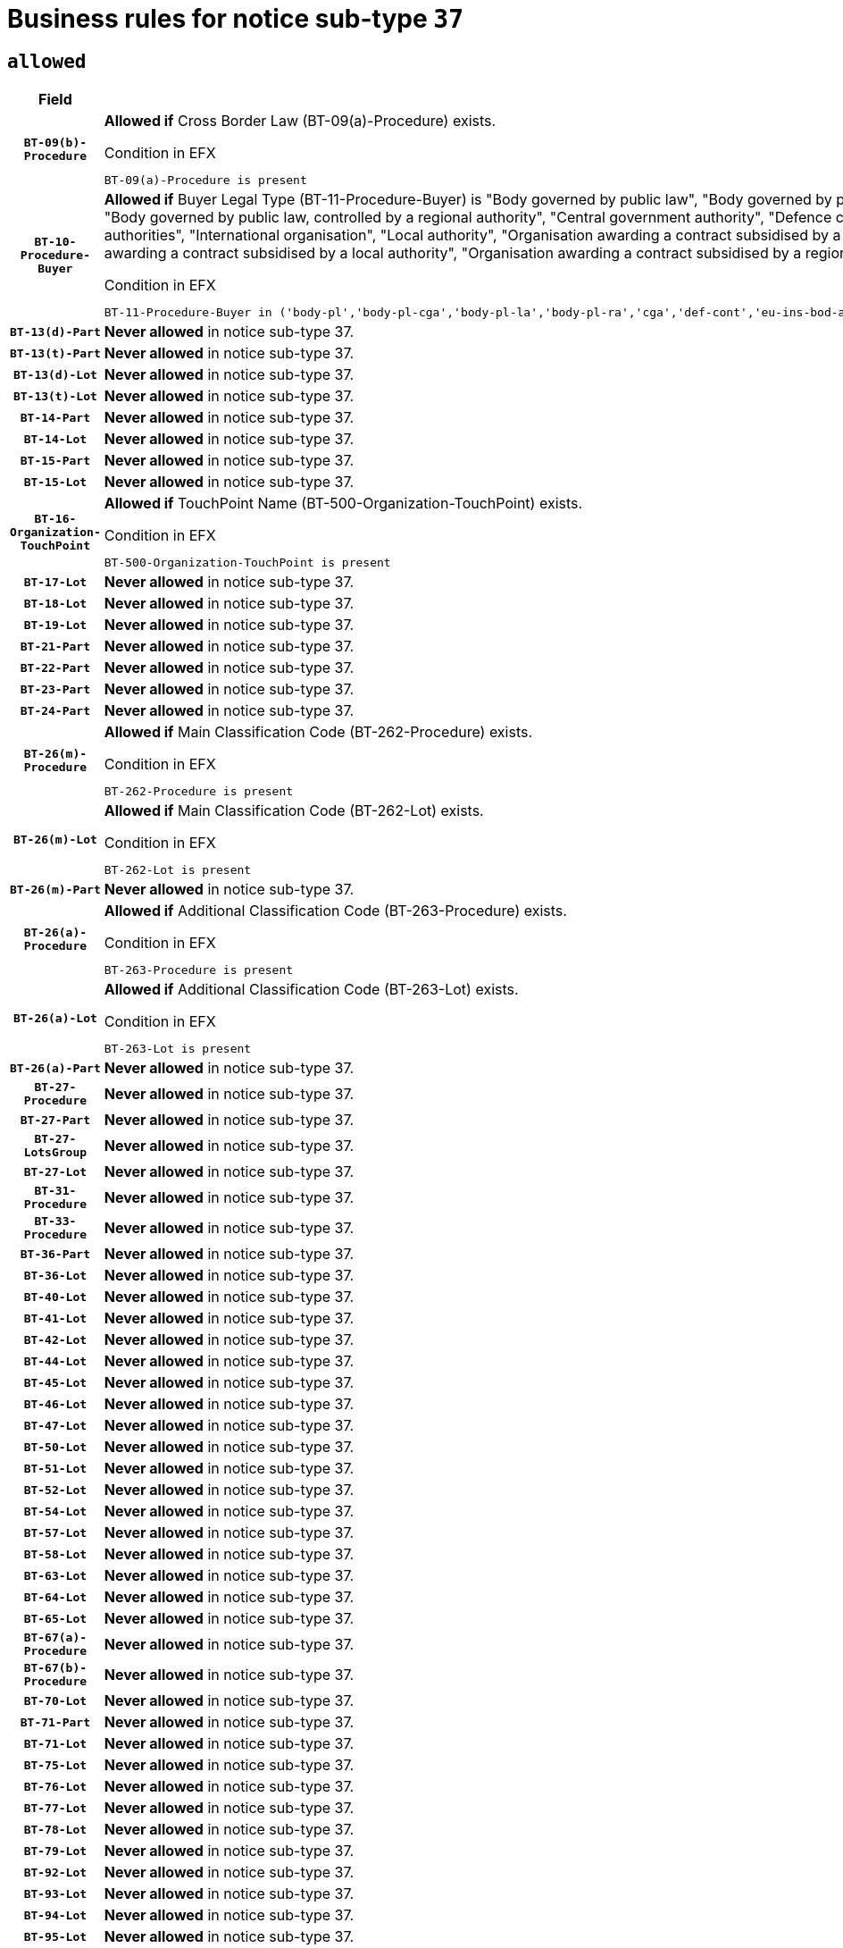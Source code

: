 = Business rules for notice sub-type `37`

== `allowed`
[cols="<3,<6,>1", role="fixed-layout"]
|====
h| Field h|Details h|Severity 
h|`BT-09(b)-Procedure`
a|

*Allowed if* Cross Border Law (BT-09(a)-Procedure) exists.

.Condition in EFX
[source, EFX]
----
BT-09(a)-Procedure is present
----
|`ERROR`
h|`BT-10-Procedure-Buyer`
a|

*Allowed if* Buyer Legal Type (BT-11-Procedure-Buyer) is "Body governed by public law", "Body governed by public law, controlled by a central government authority", "Body governed by public law, controlled by a local authority", "Body governed by public law, controlled by a regional authority", "Central government authority", "Defence contractor", "EU institution, body or agency", "European Institution/Agency or International Organisation", "Group of public authorities", "International organisation", "Local authority", "Organisation awarding a contract subsidised by a contracting authority", "Organisation awarding a contract subsidised by a central government authority", "Organisation awarding a contract subsidised by a local authority", "Organisation awarding a contract subsidised by a regional authority", "Regional authority" or "Regional or local authority".

.Condition in EFX
[source, EFX]
----
BT-11-Procedure-Buyer in ('body-pl','body-pl-cga','body-pl-la','body-pl-ra','cga','def-cont','eu-ins-bod-ag','eu-int-org','grp-p-aut','int-org','la','org-sub','org-sub-cga','org-sub-la','org-sub-ra','ra','rl-aut')
----
|`ERROR`
h|`BT-13(d)-Part`
a|

*Never allowed* in notice sub-type 37.
|`ERROR`
h|`BT-13(t)-Part`
a|

*Never allowed* in notice sub-type 37.
|`ERROR`
h|`BT-13(d)-Lot`
a|

*Never allowed* in notice sub-type 37.
|`ERROR`
h|`BT-13(t)-Lot`
a|

*Never allowed* in notice sub-type 37.
|`ERROR`
h|`BT-14-Part`
a|

*Never allowed* in notice sub-type 37.
|`ERROR`
h|`BT-14-Lot`
a|

*Never allowed* in notice sub-type 37.
|`ERROR`
h|`BT-15-Part`
a|

*Never allowed* in notice sub-type 37.
|`ERROR`
h|`BT-15-Lot`
a|

*Never allowed* in notice sub-type 37.
|`ERROR`
h|`BT-16-Organization-TouchPoint`
a|

*Allowed if* TouchPoint Name (BT-500-Organization-TouchPoint) exists.

.Condition in EFX
[source, EFX]
----
BT-500-Organization-TouchPoint is present
----
|`ERROR`
h|`BT-17-Lot`
a|

*Never allowed* in notice sub-type 37.
|`ERROR`
h|`BT-18-Lot`
a|

*Never allowed* in notice sub-type 37.
|`ERROR`
h|`BT-19-Lot`
a|

*Never allowed* in notice sub-type 37.
|`ERROR`
h|`BT-21-Part`
a|

*Never allowed* in notice sub-type 37.
|`ERROR`
h|`BT-22-Part`
a|

*Never allowed* in notice sub-type 37.
|`ERROR`
h|`BT-23-Part`
a|

*Never allowed* in notice sub-type 37.
|`ERROR`
h|`BT-24-Part`
a|

*Never allowed* in notice sub-type 37.
|`ERROR`
h|`BT-26(m)-Procedure`
a|

*Allowed if* Main Classification Code (BT-262-Procedure) exists.

.Condition in EFX
[source, EFX]
----
BT-262-Procedure is present
----
|`ERROR`
h|`BT-26(m)-Lot`
a|

*Allowed if* Main Classification Code (BT-262-Lot) exists.

.Condition in EFX
[source, EFX]
----
BT-262-Lot is present
----
|`ERROR`
h|`BT-26(m)-Part`
a|

*Never allowed* in notice sub-type 37.
|`ERROR`
h|`BT-26(a)-Procedure`
a|

*Allowed if* Additional Classification Code (BT-263-Procedure) exists.

.Condition in EFX
[source, EFX]
----
BT-263-Procedure is present
----
|`ERROR`
h|`BT-26(a)-Lot`
a|

*Allowed if* Additional Classification Code (BT-263-Lot) exists.

.Condition in EFX
[source, EFX]
----
BT-263-Lot is present
----
|`ERROR`
h|`BT-26(a)-Part`
a|

*Never allowed* in notice sub-type 37.
|`ERROR`
h|`BT-27-Procedure`
a|

*Never allowed* in notice sub-type 37.
|`ERROR`
h|`BT-27-Part`
a|

*Never allowed* in notice sub-type 37.
|`ERROR`
h|`BT-27-LotsGroup`
a|

*Never allowed* in notice sub-type 37.
|`ERROR`
h|`BT-27-Lot`
a|

*Never allowed* in notice sub-type 37.
|`ERROR`
h|`BT-31-Procedure`
a|

*Never allowed* in notice sub-type 37.
|`ERROR`
h|`BT-33-Procedure`
a|

*Never allowed* in notice sub-type 37.
|`ERROR`
h|`BT-36-Part`
a|

*Never allowed* in notice sub-type 37.
|`ERROR`
h|`BT-36-Lot`
a|

*Never allowed* in notice sub-type 37.
|`ERROR`
h|`BT-40-Lot`
a|

*Never allowed* in notice sub-type 37.
|`ERROR`
h|`BT-41-Lot`
a|

*Never allowed* in notice sub-type 37.
|`ERROR`
h|`BT-42-Lot`
a|

*Never allowed* in notice sub-type 37.
|`ERROR`
h|`BT-44-Lot`
a|

*Never allowed* in notice sub-type 37.
|`ERROR`
h|`BT-45-Lot`
a|

*Never allowed* in notice sub-type 37.
|`ERROR`
h|`BT-46-Lot`
a|

*Never allowed* in notice sub-type 37.
|`ERROR`
h|`BT-47-Lot`
a|

*Never allowed* in notice sub-type 37.
|`ERROR`
h|`BT-50-Lot`
a|

*Never allowed* in notice sub-type 37.
|`ERROR`
h|`BT-51-Lot`
a|

*Never allowed* in notice sub-type 37.
|`ERROR`
h|`BT-52-Lot`
a|

*Never allowed* in notice sub-type 37.
|`ERROR`
h|`BT-54-Lot`
a|

*Never allowed* in notice sub-type 37.
|`ERROR`
h|`BT-57-Lot`
a|

*Never allowed* in notice sub-type 37.
|`ERROR`
h|`BT-58-Lot`
a|

*Never allowed* in notice sub-type 37.
|`ERROR`
h|`BT-63-Lot`
a|

*Never allowed* in notice sub-type 37.
|`ERROR`
h|`BT-64-Lot`
a|

*Never allowed* in notice sub-type 37.
|`ERROR`
h|`BT-65-Lot`
a|

*Never allowed* in notice sub-type 37.
|`ERROR`
h|`BT-67(a)-Procedure`
a|

*Never allowed* in notice sub-type 37.
|`ERROR`
h|`BT-67(b)-Procedure`
a|

*Never allowed* in notice sub-type 37.
|`ERROR`
h|`BT-70-Lot`
a|

*Never allowed* in notice sub-type 37.
|`ERROR`
h|`BT-71-Part`
a|

*Never allowed* in notice sub-type 37.
|`ERROR`
h|`BT-71-Lot`
a|

*Never allowed* in notice sub-type 37.
|`ERROR`
h|`BT-75-Lot`
a|

*Never allowed* in notice sub-type 37.
|`ERROR`
h|`BT-76-Lot`
a|

*Never allowed* in notice sub-type 37.
|`ERROR`
h|`BT-77-Lot`
a|

*Never allowed* in notice sub-type 37.
|`ERROR`
h|`BT-78-Lot`
a|

*Never allowed* in notice sub-type 37.
|`ERROR`
h|`BT-79-Lot`
a|

*Never allowed* in notice sub-type 37.
|`ERROR`
h|`BT-92-Lot`
a|

*Never allowed* in notice sub-type 37.
|`ERROR`
h|`BT-93-Lot`
a|

*Never allowed* in notice sub-type 37.
|`ERROR`
h|`BT-94-Lot`
a|

*Never allowed* in notice sub-type 37.
|`ERROR`
h|`BT-95-Lot`
a|

*Never allowed* in notice sub-type 37.
|`ERROR`
h|`BT-97-Lot`
a|

*Never allowed* in notice sub-type 37.
|`ERROR`
h|`BT-98-Lot`
a|

*Never allowed* in notice sub-type 37.
|`ERROR`
h|`BT-106-Procedure`
a|

*Never allowed* in notice sub-type 37.
|`ERROR`
h|`BT-109-Lot`
a|

*Never allowed* in notice sub-type 37.
|`ERROR`
h|`BT-111-Lot`
a|

*Never allowed* in notice sub-type 37.
|`ERROR`
h|`BT-113-Lot`
a|

*Never allowed* in notice sub-type 37.
|`ERROR`
h|`BT-115-Part`
a|

*Never allowed* in notice sub-type 37.
|`ERROR`
h|`BT-115-Lot`
a|

*Never allowed* in notice sub-type 37.
|`ERROR`
h|`BT-118-NoticeResult`
a|

*Never allowed* in notice sub-type 37.
|`ERROR`
h|`BT-119-LotResult`
a|

*Never allowed* in notice sub-type 37.
|`ERROR`
h|`BT-120-Lot`
a|

*Never allowed* in notice sub-type 37.
|`ERROR`
h|`BT-122-Lot`
a|

*Never allowed* in notice sub-type 37.
|`ERROR`
h|`BT-123-Lot`
a|

*Never allowed* in notice sub-type 37.
|`ERROR`
h|`BT-124-Part`
a|

*Never allowed* in notice sub-type 37.
|`ERROR`
h|`BT-124-Lot`
a|

*Never allowed* in notice sub-type 37.
|`ERROR`
h|`BT-125(i)-Part`
a|

*Never allowed* in notice sub-type 37.
|`ERROR`
h|`BT-127-notice`
a|

*Never allowed* in notice sub-type 37.
|`ERROR`
h|`BT-130-Lot`
a|

*Never allowed* in notice sub-type 37.
|`ERROR`
h|`BT-131(d)-Lot`
a|

*Never allowed* in notice sub-type 37.
|`ERROR`
h|`BT-131(t)-Lot`
a|

*Never allowed* in notice sub-type 37.
|`ERROR`
h|`BT-132(d)-Lot`
a|

*Never allowed* in notice sub-type 37.
|`ERROR`
h|`BT-132(t)-Lot`
a|

*Never allowed* in notice sub-type 37.
|`ERROR`
h|`BT-133-Lot`
a|

*Never allowed* in notice sub-type 37.
|`ERROR`
h|`BT-134-Lot`
a|

*Never allowed* in notice sub-type 37.
|`ERROR`
h|`BT-135-Procedure`
a|

*Never allowed* in notice sub-type 37.
|`ERROR`
h|`BT-136-Procedure`
a|

*Never allowed* in notice sub-type 37.
|`ERROR`
h|`BT-137-Part`
a|

*Never allowed* in notice sub-type 37.
|`ERROR`
h|`BT-137-LotsGroup`
a|

*Allowed if* There is more than one lot.

.Condition in EFX
[source, EFX]
----
count(/BT-137-Lot) > 1
----
|`ERROR`
h|`BT-140-notice`
a|

*Allowed if* Change Notice Version Identifier (BT-758-notice) exists.

.Condition in EFX
[source, EFX]
----
BT-758-notice is present
----
|`ERROR`
h|`BT-141(a)-notice`
a|

*Allowed if* Change Previous Notice Section Identifier (BT-13716-notice) exists.

.Condition in EFX
[source, EFX]
----
BT-13716-notice is present
----
|`ERROR`
h|`BT-144-LotResult`
a|

*Allowed if* the value chosen for BT-142-LotResult is equal to 'No winner was chosen and the competition is closed'.

.Condition in EFX
[source, EFX]
----
BT-142-LotResult == 'clos-nw'
----
|`ERROR`
h|`BT-145-Contract`
a|

*Allowed if*  there is at least one Contract Tender Identified (BT-3202-Contract).

.Condition in EFX
[source, EFX]
----
BT-3202-Contract is present
----
|`ERROR`
h|`BT-150-Contract`
a|

*Never allowed* in notice sub-type 37.
|`ERROR`
h|`BT-151-Contract`
a|

*Allowed if*  there is at least one Contract Tender Identified (BT-3202-Contract).

.Condition in EFX
[source, EFX]
----
BT-3202-Contract is present
----
|`ERROR`
h|`BT-156-NoticeResult`
a|

*Never allowed* in notice sub-type 37.
|`ERROR`
h|`BT-157-LotsGroup`
a|

*Never allowed* in notice sub-type 37.
|`ERROR`
h|`BT-160-Tender`
a|

*Never allowed* in notice sub-type 37.
|`ERROR`
h|`BT-161-NoticeResult`
a|

*Never allowed* in notice sub-type 37.
|`ERROR`
h|`BT-162-Tender`
a|

*Never allowed* in notice sub-type 37.
|`ERROR`
h|`BT-163-Tender`
a|

*Never allowed* in notice sub-type 37.
|`ERROR`
h|`BT-165-Organization-Company`
a|

*Allowed if* the Organization is a tenderer (i.e. an organization (OPT-200-Organization-Company) identified as a main contractor (OPT-300-Tenderer) or a subcontractor (OPT-301-Tenderer-SubCont)).

.Condition in EFX
[source, EFX]
----
(OPT-200-Organization-Company == OPT-300-Tenderer) or (OPT-200-Organization-Company == OPT-301-Tenderer-SubCont)
----
|`ERROR`
h|`BT-171-Tender`
a|

*Allowed if* the procedure for the lot is over and has been awarded..

.Condition in EFX
[source, EFX]
----
not(OPT-321-Tender == OPT-320-LotResult[BT-142-LotResult == 'clos-nw'])
----
|`ERROR`
h|`BT-191-Tender`
a|

*Never allowed* in notice sub-type 37.
|`ERROR`
h|`BT-193-Tender`
a|

*Allowed if* the procedure for the lot is over and has been awarded..

.Condition in EFX
[source, EFX]
----
not(OPT-321-Tender == OPT-320-LotResult[BT-142-LotResult == 'clos-nw'])
----
|`ERROR`
h|`BT-195(BT-118)-NoticeResult`
a|

*Never allowed* in notice sub-type 37.
|`ERROR`
h|`BT-195(BT-161)-NoticeResult`
a|

*Never allowed* in notice sub-type 37.
|`ERROR`
h|`BT-195(BT-556)-NoticeResult`
a|

*Never allowed* in notice sub-type 37.
|`ERROR`
h|`BT-195(BT-156)-NoticeResult`
a|

*Never allowed* in notice sub-type 37.
|`ERROR`
h|`BT-195(BT-142)-LotResult`
a|

*Never allowed* in notice sub-type 37.
|`ERROR`
h|`BT-195(BT-710)-LotResult`
a|

*Never allowed* in notice sub-type 37.
|`ERROR`
h|`BT-195(BT-711)-LotResult`
a|

*Never allowed* in notice sub-type 37.
|`ERROR`
h|`BT-195(BT-709)-LotResult`
a|

*Never allowed* in notice sub-type 37.
|`ERROR`
h|`BT-195(BT-712)-LotResult`
a|

*Never allowed* in notice sub-type 37.
|`ERROR`
h|`BT-195(BT-144)-LotResult`
a|

*Never allowed* in notice sub-type 37.
|`ERROR`
h|`BT-195(BT-760)-LotResult`
a|

*Never allowed* in notice sub-type 37.
|`ERROR`
h|`BT-195(BT-759)-LotResult`
a|

*Never allowed* in notice sub-type 37.
|`ERROR`
h|`BT-195(BT-171)-Tender`
a|

*Never allowed* in notice sub-type 37.
|`ERROR`
h|`BT-195(BT-193)-Tender`
a|

*Never allowed* in notice sub-type 37.
|`ERROR`
h|`BT-195(BT-720)-Tender`
a|

*Never allowed* in notice sub-type 37.
|`ERROR`
h|`BT-195(BT-162)-Tender`
a|

*Never allowed* in notice sub-type 37.
|`ERROR`
h|`BT-195(BT-160)-Tender`
a|

*Never allowed* in notice sub-type 37.
|`ERROR`
h|`BT-195(BT-163)-Tender`
a|

*Never allowed* in notice sub-type 37.
|`ERROR`
h|`BT-195(BT-191)-Tender`
a|

*Never allowed* in notice sub-type 37.
|`ERROR`
h|`BT-195(BT-553)-Tender`
a|

*Never allowed* in notice sub-type 37.
|`ERROR`
h|`BT-195(BT-554)-Tender`
a|

*Never allowed* in notice sub-type 37.
|`ERROR`
h|`BT-195(BT-555)-Tender`
a|

*Never allowed* in notice sub-type 37.
|`ERROR`
h|`BT-195(BT-773)-Tender`
a|

*Never allowed* in notice sub-type 37.
|`ERROR`
h|`BT-195(BT-731)-Tender`
a|

*Never allowed* in notice sub-type 37.
|`ERROR`
h|`BT-195(BT-730)-Tender`
a|

*Never allowed* in notice sub-type 37.
|`ERROR`
h|`BT-195(BT-09)-Procedure`
a|

*Never allowed* in notice sub-type 37.
|`ERROR`
h|`BT-195(BT-105)-Procedure`
a|

*Never allowed* in notice sub-type 37.
|`ERROR`
h|`BT-195(BT-88)-Procedure`
a|

*Never allowed* in notice sub-type 37.
|`ERROR`
h|`BT-195(BT-106)-Procedure`
a|

*Never allowed* in notice sub-type 37.
|`ERROR`
h|`BT-195(BT-1351)-Procedure`
a|

*Never allowed* in notice sub-type 37.
|`ERROR`
h|`BT-195(BT-136)-Procedure`
a|

*Never allowed* in notice sub-type 37.
|`ERROR`
h|`BT-195(BT-1252)-Procedure`
a|

*Never allowed* in notice sub-type 37.
|`ERROR`
h|`BT-195(BT-135)-Procedure`
a|

*Never allowed* in notice sub-type 37.
|`ERROR`
h|`BT-195(BT-733)-LotsGroup`
a|

*Never allowed* in notice sub-type 37.
|`ERROR`
h|`BT-195(BT-543)-LotsGroup`
a|

*Never allowed* in notice sub-type 37.
|`ERROR`
h|`BT-195(BT-5421)-LotsGroup`
a|

*Never allowed* in notice sub-type 37.
|`ERROR`
h|`BT-195(BT-5422)-LotsGroup`
a|

*Never allowed* in notice sub-type 37.
|`ERROR`
h|`BT-195(BT-5423)-LotsGroup`
a|

*Never allowed* in notice sub-type 37.
|`ERROR`
h|`BT-195(BT-541)-LotsGroup`
a|

*Never allowed* in notice sub-type 37.
|`ERROR`
h|`BT-195(BT-734)-LotsGroup`
a|

*Never allowed* in notice sub-type 37.
|`ERROR`
h|`BT-195(BT-539)-LotsGroup`
a|

*Never allowed* in notice sub-type 37.
|`ERROR`
h|`BT-195(BT-540)-LotsGroup`
a|

*Never allowed* in notice sub-type 37.
|`ERROR`
h|`BT-195(BT-733)-Lot`
a|

*Never allowed* in notice sub-type 37.
|`ERROR`
h|`BT-195(BT-543)-Lot`
a|

*Never allowed* in notice sub-type 37.
|`ERROR`
h|`BT-195(BT-5421)-Lot`
a|

*Never allowed* in notice sub-type 37.
|`ERROR`
h|`BT-195(BT-5422)-Lot`
a|

*Never allowed* in notice sub-type 37.
|`ERROR`
h|`BT-195(BT-5423)-Lot`
a|

*Never allowed* in notice sub-type 37.
|`ERROR`
h|`BT-195(BT-541)-Lot`
a|

*Never allowed* in notice sub-type 37.
|`ERROR`
h|`BT-195(BT-734)-Lot`
a|

*Never allowed* in notice sub-type 37.
|`ERROR`
h|`BT-195(BT-539)-Lot`
a|

*Never allowed* in notice sub-type 37.
|`ERROR`
h|`BT-195(BT-540)-Lot`
a|

*Never allowed* in notice sub-type 37.
|`ERROR`
h|`BT-196(BT-118)-NoticeResult`
a|

*Never allowed* in notice sub-type 37.
|`ERROR`
h|`BT-196(BT-161)-NoticeResult`
a|

*Never allowed* in notice sub-type 37.
|`ERROR`
h|`BT-196(BT-556)-NoticeResult`
a|

*Never allowed* in notice sub-type 37.
|`ERROR`
h|`BT-196(BT-156)-NoticeResult`
a|

*Never allowed* in notice sub-type 37.
|`ERROR`
h|`BT-196(BT-142)-LotResult`
a|

*Never allowed* in notice sub-type 37.
|`ERROR`
h|`BT-196(BT-710)-LotResult`
a|

*Never allowed* in notice sub-type 37.
|`ERROR`
h|`BT-196(BT-711)-LotResult`
a|

*Never allowed* in notice sub-type 37.
|`ERROR`
h|`BT-196(BT-709)-LotResult`
a|

*Never allowed* in notice sub-type 37.
|`ERROR`
h|`BT-196(BT-712)-LotResult`
a|

*Never allowed* in notice sub-type 37.
|`ERROR`
h|`BT-196(BT-144)-LotResult`
a|

*Never allowed* in notice sub-type 37.
|`ERROR`
h|`BT-196(BT-760)-LotResult`
a|

*Never allowed* in notice sub-type 37.
|`ERROR`
h|`BT-196(BT-759)-LotResult`
a|

*Never allowed* in notice sub-type 37.
|`ERROR`
h|`BT-196(BT-171)-Tender`
a|

*Never allowed* in notice sub-type 37.
|`ERROR`
h|`BT-196(BT-193)-Tender`
a|

*Never allowed* in notice sub-type 37.
|`ERROR`
h|`BT-196(BT-720)-Tender`
a|

*Never allowed* in notice sub-type 37.
|`ERROR`
h|`BT-196(BT-162)-Tender`
a|

*Never allowed* in notice sub-type 37.
|`ERROR`
h|`BT-196(BT-160)-Tender`
a|

*Never allowed* in notice sub-type 37.
|`ERROR`
h|`BT-196(BT-163)-Tender`
a|

*Never allowed* in notice sub-type 37.
|`ERROR`
h|`BT-196(BT-191)-Tender`
a|

*Never allowed* in notice sub-type 37.
|`ERROR`
h|`BT-196(BT-553)-Tender`
a|

*Never allowed* in notice sub-type 37.
|`ERROR`
h|`BT-196(BT-554)-Tender`
a|

*Never allowed* in notice sub-type 37.
|`ERROR`
h|`BT-196(BT-555)-Tender`
a|

*Never allowed* in notice sub-type 37.
|`ERROR`
h|`BT-196(BT-773)-Tender`
a|

*Never allowed* in notice sub-type 37.
|`ERROR`
h|`BT-196(BT-731)-Tender`
a|

*Never allowed* in notice sub-type 37.
|`ERROR`
h|`BT-196(BT-730)-Tender`
a|

*Never allowed* in notice sub-type 37.
|`ERROR`
h|`BT-196(BT-09)-Procedure`
a|

*Never allowed* in notice sub-type 37.
|`ERROR`
h|`BT-196(BT-105)-Procedure`
a|

*Never allowed* in notice sub-type 37.
|`ERROR`
h|`BT-196(BT-88)-Procedure`
a|

*Never allowed* in notice sub-type 37.
|`ERROR`
h|`BT-196(BT-106)-Procedure`
a|

*Never allowed* in notice sub-type 37.
|`ERROR`
h|`BT-196(BT-1351)-Procedure`
a|

*Never allowed* in notice sub-type 37.
|`ERROR`
h|`BT-196(BT-136)-Procedure`
a|

*Never allowed* in notice sub-type 37.
|`ERROR`
h|`BT-196(BT-1252)-Procedure`
a|

*Never allowed* in notice sub-type 37.
|`ERROR`
h|`BT-196(BT-135)-Procedure`
a|

*Never allowed* in notice sub-type 37.
|`ERROR`
h|`BT-196(BT-733)-LotsGroup`
a|

*Never allowed* in notice sub-type 37.
|`ERROR`
h|`BT-196(BT-543)-LotsGroup`
a|

*Never allowed* in notice sub-type 37.
|`ERROR`
h|`BT-196(BT-5421)-LotsGroup`
a|

*Never allowed* in notice sub-type 37.
|`ERROR`
h|`BT-196(BT-5422)-LotsGroup`
a|

*Never allowed* in notice sub-type 37.
|`ERROR`
h|`BT-196(BT-5423)-LotsGroup`
a|

*Never allowed* in notice sub-type 37.
|`ERROR`
h|`BT-196(BT-541)-LotsGroup`
a|

*Never allowed* in notice sub-type 37.
|`ERROR`
h|`BT-196(BT-734)-LotsGroup`
a|

*Never allowed* in notice sub-type 37.
|`ERROR`
h|`BT-196(BT-539)-LotsGroup`
a|

*Never allowed* in notice sub-type 37.
|`ERROR`
h|`BT-196(BT-540)-LotsGroup`
a|

*Never allowed* in notice sub-type 37.
|`ERROR`
h|`BT-196(BT-733)-Lot`
a|

*Never allowed* in notice sub-type 37.
|`ERROR`
h|`BT-196(BT-543)-Lot`
a|

*Never allowed* in notice sub-type 37.
|`ERROR`
h|`BT-196(BT-5421)-Lot`
a|

*Never allowed* in notice sub-type 37.
|`ERROR`
h|`BT-196(BT-5422)-Lot`
a|

*Never allowed* in notice sub-type 37.
|`ERROR`
h|`BT-196(BT-5423)-Lot`
a|

*Never allowed* in notice sub-type 37.
|`ERROR`
h|`BT-196(BT-541)-Lot`
a|

*Never allowed* in notice sub-type 37.
|`ERROR`
h|`BT-196(BT-734)-Lot`
a|

*Never allowed* in notice sub-type 37.
|`ERROR`
h|`BT-196(BT-539)-Lot`
a|

*Never allowed* in notice sub-type 37.
|`ERROR`
h|`BT-196(BT-540)-Lot`
a|

*Never allowed* in notice sub-type 37.
|`ERROR`
h|`BT-197(BT-118)-NoticeResult`
a|

*Never allowed* in notice sub-type 37.
|`ERROR`
h|`BT-197(BT-161)-NoticeResult`
a|

*Never allowed* in notice sub-type 37.
|`ERROR`
h|`BT-197(BT-556)-NoticeResult`
a|

*Never allowed* in notice sub-type 37.
|`ERROR`
h|`BT-197(BT-156)-NoticeResult`
a|

*Never allowed* in notice sub-type 37.
|`ERROR`
h|`BT-197(BT-142)-LotResult`
a|

*Never allowed* in notice sub-type 37.
|`ERROR`
h|`BT-197(BT-710)-LotResult`
a|

*Never allowed* in notice sub-type 37.
|`ERROR`
h|`BT-197(BT-711)-LotResult`
a|

*Never allowed* in notice sub-type 37.
|`ERROR`
h|`BT-197(BT-709)-LotResult`
a|

*Never allowed* in notice sub-type 37.
|`ERROR`
h|`BT-197(BT-712)-LotResult`
a|

*Never allowed* in notice sub-type 37.
|`ERROR`
h|`BT-197(BT-144)-LotResult`
a|

*Never allowed* in notice sub-type 37.
|`ERROR`
h|`BT-197(BT-760)-LotResult`
a|

*Never allowed* in notice sub-type 37.
|`ERROR`
h|`BT-197(BT-759)-LotResult`
a|

*Never allowed* in notice sub-type 37.
|`ERROR`
h|`BT-197(BT-171)-Tender`
a|

*Never allowed* in notice sub-type 37.
|`ERROR`
h|`BT-197(BT-193)-Tender`
a|

*Never allowed* in notice sub-type 37.
|`ERROR`
h|`BT-197(BT-720)-Tender`
a|

*Never allowed* in notice sub-type 37.
|`ERROR`
h|`BT-197(BT-162)-Tender`
a|

*Never allowed* in notice sub-type 37.
|`ERROR`
h|`BT-197(BT-160)-Tender`
a|

*Never allowed* in notice sub-type 37.
|`ERROR`
h|`BT-197(BT-163)-Tender`
a|

*Never allowed* in notice sub-type 37.
|`ERROR`
h|`BT-197(BT-191)-Tender`
a|

*Never allowed* in notice sub-type 37.
|`ERROR`
h|`BT-197(BT-553)-Tender`
a|

*Never allowed* in notice sub-type 37.
|`ERROR`
h|`BT-197(BT-554)-Tender`
a|

*Never allowed* in notice sub-type 37.
|`ERROR`
h|`BT-197(BT-555)-Tender`
a|

*Never allowed* in notice sub-type 37.
|`ERROR`
h|`BT-197(BT-773)-Tender`
a|

*Never allowed* in notice sub-type 37.
|`ERROR`
h|`BT-197(BT-731)-Tender`
a|

*Never allowed* in notice sub-type 37.
|`ERROR`
h|`BT-197(BT-730)-Tender`
a|

*Never allowed* in notice sub-type 37.
|`ERROR`
h|`BT-197(BT-09)-Procedure`
a|

*Never allowed* in notice sub-type 37.
|`ERROR`
h|`BT-197(BT-105)-Procedure`
a|

*Never allowed* in notice sub-type 37.
|`ERROR`
h|`BT-197(BT-88)-Procedure`
a|

*Never allowed* in notice sub-type 37.
|`ERROR`
h|`BT-197(BT-106)-Procedure`
a|

*Never allowed* in notice sub-type 37.
|`ERROR`
h|`BT-197(BT-1351)-Procedure`
a|

*Never allowed* in notice sub-type 37.
|`ERROR`
h|`BT-197(BT-136)-Procedure`
a|

*Never allowed* in notice sub-type 37.
|`ERROR`
h|`BT-197(BT-1252)-Procedure`
a|

*Never allowed* in notice sub-type 37.
|`ERROR`
h|`BT-197(BT-135)-Procedure`
a|

*Never allowed* in notice sub-type 37.
|`ERROR`
h|`BT-197(BT-733)-LotsGroup`
a|

*Never allowed* in notice sub-type 37.
|`ERROR`
h|`BT-197(BT-543)-LotsGroup`
a|

*Never allowed* in notice sub-type 37.
|`ERROR`
h|`BT-197(BT-5421)-LotsGroup`
a|

*Never allowed* in notice sub-type 37.
|`ERROR`
h|`BT-197(BT-5422)-LotsGroup`
a|

*Never allowed* in notice sub-type 37.
|`ERROR`
h|`BT-197(BT-5423)-LotsGroup`
a|

*Never allowed* in notice sub-type 37.
|`ERROR`
h|`BT-197(BT-541)-LotsGroup`
a|

*Never allowed* in notice sub-type 37.
|`ERROR`
h|`BT-197(BT-734)-LotsGroup`
a|

*Never allowed* in notice sub-type 37.
|`ERROR`
h|`BT-197(BT-539)-LotsGroup`
a|

*Never allowed* in notice sub-type 37.
|`ERROR`
h|`BT-197(BT-540)-LotsGroup`
a|

*Never allowed* in notice sub-type 37.
|`ERROR`
h|`BT-197(BT-733)-Lot`
a|

*Never allowed* in notice sub-type 37.
|`ERROR`
h|`BT-197(BT-543)-Lot`
a|

*Never allowed* in notice sub-type 37.
|`ERROR`
h|`BT-197(BT-5421)-Lot`
a|

*Never allowed* in notice sub-type 37.
|`ERROR`
h|`BT-197(BT-5422)-Lot`
a|

*Never allowed* in notice sub-type 37.
|`ERROR`
h|`BT-197(BT-5423)-Lot`
a|

*Never allowed* in notice sub-type 37.
|`ERROR`
h|`BT-197(BT-541)-Lot`
a|

*Never allowed* in notice sub-type 37.
|`ERROR`
h|`BT-197(BT-734)-Lot`
a|

*Never allowed* in notice sub-type 37.
|`ERROR`
h|`BT-197(BT-539)-Lot`
a|

*Never allowed* in notice sub-type 37.
|`ERROR`
h|`BT-197(BT-540)-Lot`
a|

*Never allowed* in notice sub-type 37.
|`ERROR`
h|`BT-198(BT-118)-NoticeResult`
a|

*Never allowed* in notice sub-type 37.
|`ERROR`
h|`BT-198(BT-161)-NoticeResult`
a|

*Never allowed* in notice sub-type 37.
|`ERROR`
h|`BT-198(BT-556)-NoticeResult`
a|

*Never allowed* in notice sub-type 37.
|`ERROR`
h|`BT-198(BT-156)-NoticeResult`
a|

*Never allowed* in notice sub-type 37.
|`ERROR`
h|`BT-198(BT-142)-LotResult`
a|

*Never allowed* in notice sub-type 37.
|`ERROR`
h|`BT-198(BT-710)-LotResult`
a|

*Never allowed* in notice sub-type 37.
|`ERROR`
h|`BT-198(BT-711)-LotResult`
a|

*Never allowed* in notice sub-type 37.
|`ERROR`
h|`BT-198(BT-709)-LotResult`
a|

*Never allowed* in notice sub-type 37.
|`ERROR`
h|`BT-198(BT-712)-LotResult`
a|

*Never allowed* in notice sub-type 37.
|`ERROR`
h|`BT-198(BT-144)-LotResult`
a|

*Never allowed* in notice sub-type 37.
|`ERROR`
h|`BT-198(BT-760)-LotResult`
a|

*Never allowed* in notice sub-type 37.
|`ERROR`
h|`BT-198(BT-759)-LotResult`
a|

*Never allowed* in notice sub-type 37.
|`ERROR`
h|`BT-198(BT-171)-Tender`
a|

*Never allowed* in notice sub-type 37.
|`ERROR`
h|`BT-198(BT-193)-Tender`
a|

*Never allowed* in notice sub-type 37.
|`ERROR`
h|`BT-198(BT-720)-Tender`
a|

*Never allowed* in notice sub-type 37.
|`ERROR`
h|`BT-198(BT-162)-Tender`
a|

*Never allowed* in notice sub-type 37.
|`ERROR`
h|`BT-198(BT-160)-Tender`
a|

*Never allowed* in notice sub-type 37.
|`ERROR`
h|`BT-198(BT-163)-Tender`
a|

*Never allowed* in notice sub-type 37.
|`ERROR`
h|`BT-198(BT-191)-Tender`
a|

*Never allowed* in notice sub-type 37.
|`ERROR`
h|`BT-198(BT-553)-Tender`
a|

*Never allowed* in notice sub-type 37.
|`ERROR`
h|`BT-198(BT-554)-Tender`
a|

*Never allowed* in notice sub-type 37.
|`ERROR`
h|`BT-198(BT-555)-Tender`
a|

*Never allowed* in notice sub-type 37.
|`ERROR`
h|`BT-198(BT-773)-Tender`
a|

*Never allowed* in notice sub-type 37.
|`ERROR`
h|`BT-198(BT-731)-Tender`
a|

*Never allowed* in notice sub-type 37.
|`ERROR`
h|`BT-198(BT-730)-Tender`
a|

*Never allowed* in notice sub-type 37.
|`ERROR`
h|`BT-198(BT-09)-Procedure`
a|

*Never allowed* in notice sub-type 37.
|`ERROR`
h|`BT-198(BT-105)-Procedure`
a|

*Never allowed* in notice sub-type 37.
|`ERROR`
h|`BT-198(BT-88)-Procedure`
a|

*Never allowed* in notice sub-type 37.
|`ERROR`
h|`BT-198(BT-106)-Procedure`
a|

*Never allowed* in notice sub-type 37.
|`ERROR`
h|`BT-198(BT-1351)-Procedure`
a|

*Never allowed* in notice sub-type 37.
|`ERROR`
h|`BT-198(BT-136)-Procedure`
a|

*Never allowed* in notice sub-type 37.
|`ERROR`
h|`BT-198(BT-1252)-Procedure`
a|

*Never allowed* in notice sub-type 37.
|`ERROR`
h|`BT-198(BT-135)-Procedure`
a|

*Never allowed* in notice sub-type 37.
|`ERROR`
h|`BT-198(BT-733)-LotsGroup`
a|

*Never allowed* in notice sub-type 37.
|`ERROR`
h|`BT-198(BT-543)-LotsGroup`
a|

*Never allowed* in notice sub-type 37.
|`ERROR`
h|`BT-198(BT-5421)-LotsGroup`
a|

*Never allowed* in notice sub-type 37.
|`ERROR`
h|`BT-198(BT-5422)-LotsGroup`
a|

*Never allowed* in notice sub-type 37.
|`ERROR`
h|`BT-198(BT-5423)-LotsGroup`
a|

*Never allowed* in notice sub-type 37.
|`ERROR`
h|`BT-198(BT-541)-LotsGroup`
a|

*Never allowed* in notice sub-type 37.
|`ERROR`
h|`BT-198(BT-734)-LotsGroup`
a|

*Never allowed* in notice sub-type 37.
|`ERROR`
h|`BT-198(BT-539)-LotsGroup`
a|

*Never allowed* in notice sub-type 37.
|`ERROR`
h|`BT-198(BT-540)-LotsGroup`
a|

*Never allowed* in notice sub-type 37.
|`ERROR`
h|`BT-198(BT-733)-Lot`
a|

*Never allowed* in notice sub-type 37.
|`ERROR`
h|`BT-198(BT-543)-Lot`
a|

*Never allowed* in notice sub-type 37.
|`ERROR`
h|`BT-198(BT-5421)-Lot`
a|

*Never allowed* in notice sub-type 37.
|`ERROR`
h|`BT-198(BT-5422)-Lot`
a|

*Never allowed* in notice sub-type 37.
|`ERROR`
h|`BT-198(BT-5423)-Lot`
a|

*Never allowed* in notice sub-type 37.
|`ERROR`
h|`BT-198(BT-541)-Lot`
a|

*Never allowed* in notice sub-type 37.
|`ERROR`
h|`BT-198(BT-734)-Lot`
a|

*Never allowed* in notice sub-type 37.
|`ERROR`
h|`BT-198(BT-539)-Lot`
a|

*Never allowed* in notice sub-type 37.
|`ERROR`
h|`BT-198(BT-540)-Lot`
a|

*Never allowed* in notice sub-type 37.
|`ERROR`
h|`BT-200-Contract`
a|

*Never allowed* in notice sub-type 37.
|`ERROR`
h|`BT-201-Contract`
a|

*Never allowed* in notice sub-type 37.
|`ERROR`
h|`BT-202-Contract`
a|

*Never allowed* in notice sub-type 37.
|`ERROR`
h|`BT-262-Part`
a|

*Never allowed* in notice sub-type 37.
|`ERROR`
h|`BT-263-Part`
a|

*Never allowed* in notice sub-type 37.
|`ERROR`
h|`BT-300-Part`
a|

*Never allowed* in notice sub-type 37.
|`ERROR`
h|`BT-500-UBO`
a|

*Allowed if* Ultimate Beneficial Owner Nationality (BT-706) is specified.

.Condition in EFX
[source, EFX]
----
BT-706-UBO is present
----
|`ERROR`
h|`BT-500-Business`
a|

*Never allowed* in notice sub-type 37.
|`ERROR`
h|`BT-501-Business-National`
a|

*Never allowed* in notice sub-type 37.
|`ERROR`
h|`BT-501-Business-European`
a|

*Never allowed* in notice sub-type 37.
|`ERROR`
h|`BT-502-Business`
a|

*Never allowed* in notice sub-type 37.
|`ERROR`
h|`BT-503-UBO`
a|

*Allowed if* Ultimate Beneficial Owner name (BT-500-UBO) is specified.

.Condition in EFX
[source, EFX]
----
BT-500-UBO is present
----
|`ERROR`
h|`BT-503-Business`
a|

*Never allowed* in notice sub-type 37.
|`ERROR`
h|`BT-505-Business`
a|

*Never allowed* in notice sub-type 37.
|`ERROR`
h|`BT-505-Organization-Company`
a|

*Allowed if* Company Organization Name (BT-500-Organization-Company) exists.

.Condition in EFX
[source, EFX]
----
BT-500-Organization-Company is present
----
|`ERROR`
h|`BT-506-UBO`
a|

*Allowed if* Ultimate Beneficial Owner name (BT-500-UBO) is specified.

.Condition in EFX
[source, EFX]
----
BT-500-UBO is present
----
|`ERROR`
h|`BT-506-Business`
a|

*Never allowed* in notice sub-type 37.
|`ERROR`
h|`BT-507-UBO`
a|

*Allowed if* UBO residence country (BT-514-UBO) is a country with NUTS codes.

.Condition in EFX
[source, EFX]
----
BT-514-UBO in (nuts-country)
----
|`ERROR`
h|`BT-507-Business`
a|

*Never allowed* in notice sub-type 37.
|`ERROR`
h|`BT-507-Organization-Company`
a|

*Allowed if* Organization country (BT-514-Organization-Company) is a country with NUTS codes.

.Condition in EFX
[source, EFX]
----
BT-514-Organization-Company in (nuts-country)
----
|`ERROR`
h|`BT-507-Organization-TouchPoint`
a|

*Allowed if* TouchPoint country (BT-514-Organization-TouchPoint) is a country with NUTS codes.

.Condition in EFX
[source, EFX]
----
BT-514-Organization-TouchPoint in (nuts-country)
----
|`ERROR`
h|`BT-510(a)-Organization-Company`
a|

*Allowed if* Organisation City (BT-513-Organization-Company) exists.

.Condition in EFX
[source, EFX]
----
BT-513-Organization-Company is present
----
|`ERROR`
h|`BT-510(b)-Organization-Company`
a|

*Allowed if* Street (BT-510(a)-Organization-Company) is specified.

.Condition in EFX
[source, EFX]
----
BT-510(a)-Organization-Company is present
----
|`ERROR`
h|`BT-510(c)-Organization-Company`
a|

*Allowed if* Streetline 1 (BT-510(b)-Organization-Company) is specified.

.Condition in EFX
[source, EFX]
----
BT-510(b)-Organization-Company is present
----
|`ERROR`
h|`BT-510(a)-Organization-TouchPoint`
a|

*Allowed if* City (BT-513-Organization-TouchPoint) exists.

.Condition in EFX
[source, EFX]
----
BT-513-Organization-TouchPoint is present
----
|`ERROR`
h|`BT-510(b)-Organization-TouchPoint`
a|

*Allowed if* Street (BT-510(a)-Organization-TouchPoint) is specified.

.Condition in EFX
[source, EFX]
----
BT-510(a)-Organization-TouchPoint is present
----
|`ERROR`
h|`BT-510(c)-Organization-TouchPoint`
a|

*Allowed if* Streetline 1 (BT-510(b)-Organization-TouchPoint) is specified.

.Condition in EFX
[source, EFX]
----
BT-510(b)-Organization-TouchPoint is present
----
|`ERROR`
h|`BT-510(a)-UBO`
a|

*Allowed if* Ultimate Beneficial Owner name (BT-500-UBO) is specified.

.Condition in EFX
[source, EFX]
----
BT-500-UBO is present
----
|`ERROR`
h|`BT-510(b)-UBO`
a|

*Allowed if* UBO residence Streetname (BT-510(a)-UBO) is specified.

.Condition in EFX
[source, EFX]
----
BT-510(a)-UBO is present
----
|`ERROR`
h|`BT-510(c)-UBO`
a|

*Allowed if* UBO residence AdditionalStreetname (BT-510(b)-UBO) is specified.

.Condition in EFX
[source, EFX]
----
BT-510(b)-UBO is present
----
|`ERROR`
h|`BT-510(a)-Business`
a|

*Never allowed* in notice sub-type 37.
|`ERROR`
h|`BT-510(b)-Business`
a|

*Never allowed* in notice sub-type 37.
|`ERROR`
h|`BT-510(c)-Business`
a|

*Never allowed* in notice sub-type 37.
|`ERROR`
h|`BT-512-UBO`
a|

*Allowed if* UBO residence country (BT-514-UBO) is a country with post codes.

.Condition in EFX
[source, EFX]
----
BT-514-UBO in (postcode-country)
----
|`ERROR`
h|`BT-512-Business`
a|

*Never allowed* in notice sub-type 37.
|`ERROR`
h|`BT-512-Organization-Company`
a|

*Allowed if* Organisation country (BT-514-Organization-Company) is a country with post codes.

.Condition in EFX
[source, EFX]
----
BT-514-Organization-Company in (postcode-country)
----
|`ERROR`
h|`BT-512-Organization-TouchPoint`
a|

*Allowed if* TouchPoint country (BT-514-Organization-TouchPoint) is a country with post codes.

.Condition in EFX
[source, EFX]
----
BT-514-Organization-TouchPoint in (postcode-country)
----
|`ERROR`
h|`BT-513-UBO`
a|

*Allowed if* Ultimate Beneficial Owner name (BT-500-UBO) is specified.

.Condition in EFX
[source, EFX]
----
BT-500-UBO is present
----
|`ERROR`
h|`BT-513-Business`
a|

*Never allowed* in notice sub-type 37.
|`ERROR`
h|`BT-513-Organization-TouchPoint`
a|

*Allowed if* Organization Country Code (BT-514-Organization-TouchPoint) is present.

.Condition in EFX
[source, EFX]
----
BT-514-Organization-TouchPoint is present
----
|`ERROR`
h|`BT-514-UBO`
a|

*Allowed if* Ultimate Beneficial Owner name (BT-500-UBO) is specified.

.Condition in EFX
[source, EFX]
----
BT-500-UBO is present
----
|`ERROR`
h|`BT-514-Business`
a|

*Never allowed* in notice sub-type 37.
|`ERROR`
h|`BT-514-Organization-TouchPoint`
a|

*Allowed if* TouchPoint Name (BT-500-Organization-TouchPoint) exists.

.Condition in EFX
[source, EFX]
----
BT-500-Organization-TouchPoint is present
----
|`ERROR`
h|`BT-531-Procedure`
a|

*Allowed if* Main Nature (BT-23-Procedure) exists.

.Condition in EFX
[source, EFX]
----
BT-23-Procedure is present
----
|`ERROR`
h|`BT-531-Lot`
a|

*Allowed if* Main Nature (BT-23-Lot) exists.

.Condition in EFX
[source, EFX]
----
BT-23-Lot is present
----
|`ERROR`
h|`BT-531-Part`
a|

*Allowed if* Main Nature (BT-23-Part) exists.

.Condition in EFX
[source, EFX]
----
BT-23-Part is present
----
|`ERROR`
h|`BT-536-Part`
a|

*Never allowed* in notice sub-type 37.
|`ERROR`
h|`BT-536-Lot`
a|

*Never allowed* in notice sub-type 37.
|`ERROR`
h|`BT-537-Part`
a|

*Never allowed* in notice sub-type 37.
|`ERROR`
h|`BT-537-Lot`
a|

*Never allowed* in notice sub-type 37.
|`ERROR`
h|`BT-538-Part`
a|

*Never allowed* in notice sub-type 37.
|`ERROR`
h|`BT-538-Lot`
a|

*Never allowed* in notice sub-type 37.
|`ERROR`
h|`BT-539-LotsGroup`
a|

*Allowed if* Award Criterion Description (BT-540-LotsGroup) exists.

.Condition in EFX
[source, EFX]
----
BT-540-LotsGroup is present
----
|`ERROR`
h|`BT-539-Lot`
a|

*Allowed if* Award Criterion Description (BT-540-Lot) exists.

.Condition in EFX
[source, EFX]
----
BT-540-Lot is present
----
|`ERROR`
h|`BT-541-LotsGroup`
a|

*Allowed if* Award Criterion Description (BT-540-LotsGroup) exists.

.Condition in EFX
[source, EFX]
----
BT-540-LotsGroup is present
----
|`ERROR`
h|`BT-541-Lot`
a|

*Allowed if* Award Criterion Description (BT-540-Lot) exists.

.Condition in EFX
[source, EFX]
----
BT-540-Lot is present
----
|`ERROR`
h|`BT-543-LotsGroup`
a|

*Allowed if* BT-541-LotsGroup is empty.

.Condition in EFX
[source, EFX]
----
BT-541-LotsGroup is not present
----
|`ERROR`
h|`BT-543-Lot`
a|

*Allowed if* BT-541-Lot is empty.

.Condition in EFX
[source, EFX]
----
BT-541-Lot is not present
----
|`ERROR`
h|`BT-553-Tender`
a|

*Never allowed* in notice sub-type 37.
|`ERROR`
h|`BT-554-Tender`
a|

*Never allowed* in notice sub-type 37.
|`ERROR`
h|`BT-555-Tender`
a|

*Never allowed* in notice sub-type 37.
|`ERROR`
h|`BT-556-NoticeResult`
a|

*Never allowed* in notice sub-type 37.
|`ERROR`
h|`BT-578-Lot`
a|

*Never allowed* in notice sub-type 37.
|`ERROR`
h|`BT-615-Part`
a|

*Never allowed* in notice sub-type 37.
|`ERROR`
h|`BT-615-Lot`
a|

*Never allowed* in notice sub-type 37.
|`ERROR`
h|`BT-630(d)-Lot`
a|

*Never allowed* in notice sub-type 37.
|`ERROR`
h|`BT-630(t)-Lot`
a|

*Never allowed* in notice sub-type 37.
|`ERROR`
h|`BT-631-Lot`
a|

*Never allowed* in notice sub-type 37.
|`ERROR`
h|`BT-632-Part`
a|

*Never allowed* in notice sub-type 37.
|`ERROR`
h|`BT-632-Lot`
a|

*Never allowed* in notice sub-type 37.
|`ERROR`
h|`BT-633-Organization`
a|

*Allowed if* the organization is a Service Provider, or is a Tenderer or Subcontractor which is not on a regulated market..

.Condition in EFX
[source, EFX]
----
(OPT-200-Organization-Company == /OPT-300-Procedure-SProvider) or (((OPT-200-Organization-Company == /OPT-301-Tenderer-SubCont) or (OPT-200-Organization-Company == /OPT-300-Tenderer)) and (not(BT-746-Organization == TRUE)))
----
|`ERROR`
h|`BT-635-LotResult`
a|

*Allowed if* Buyer Review Requests Irregularity Type (BT-636-LotResult) exists.

.Condition in EFX
[source, EFX]
----
BT-636-LotResult is present
----
|`ERROR`
h|`BT-636-LotResult`
a|

*Allowed if* the value chosen for BT-142-LotResult differs from 'The winner was not yet chosen, but the competition is still ongoing'.

.Condition in EFX
[source, EFX]
----
BT-142-LotResult != 'open-nw'
----
|`ERROR`
h|`BT-644-Lot`
a|

*Never allowed* in notice sub-type 37.
|`ERROR`
h|`BT-651-Lot`
a|

*Never allowed* in notice sub-type 37.
|`ERROR`
h|`BT-660-LotResult`
a|

*Never allowed* in notice sub-type 37.
|`ERROR`
h|`BT-661-Lot`
a|

*Never allowed* in notice sub-type 37.
|`ERROR`
h|`BT-706-UBO`
a|

*Allowed if* the Beneficial Owner Technical Identifier (OPT-202-UBO) exists.

.Condition in EFX
[source, EFX]
----
OPT-202-UBO is present
----
|`ERROR`
h|`BT-707-Part`
a|

*Never allowed* in notice sub-type 37.
|`ERROR`
h|`BT-707-Lot`
a|

*Never allowed* in notice sub-type 37.
|`ERROR`
h|`BT-708-Part`
a|

*Never allowed* in notice sub-type 37.
|`ERROR`
h|`BT-708-Lot`
a|

*Never allowed* in notice sub-type 37.
|`ERROR`
h|`BT-709-LotResult`
a|

*Never allowed* in notice sub-type 37.
|`ERROR`
h|`BT-710-LotResult`
a|

*Never allowed* in notice sub-type 37.
|`ERROR`
h|`BT-711-LotResult`
a|

*Never allowed* in notice sub-type 37.
|`ERROR`
h|`BT-712(a)-LotResult`
a|

*Allowed if* the value chosen for BT-142-LotResult differs from 'The winner was not yet chosen, but the competition is still ongoing'.

.Condition in EFX
[source, EFX]
----
BT-142-LotResult != 'open-nw'
----
|`ERROR`
h|`BT-712(b)-LotResult`
a|

*Allowed if* Buyer Review Complainants (Code) (BT-712(a)-LotResult) exists.

.Condition in EFX
[source, EFX]
----
BT-712(a)-LotResult is present
----
|`ERROR`
h|`BT-718-notice`
a|

*Allowed if* Change Previous Notice Section Identifier (BT-13716-notice) exists.

.Condition in EFX
[source, EFX]
----
BT-13716-notice is present
----
|`ERROR`
h|`BT-719-notice`
a|

*Allowed if* the indicator Change Procurement Documents (BT-718-notice) is present and set to "true".

.Condition in EFX
[source, EFX]
----
BT-718-notice == TRUE
----
|`ERROR`
h|`BT-720-Tender`
a|

*Never allowed* in notice sub-type 37.
|`ERROR`
h|`BT-721-Contract`
a|

*Allowed if*  there is at least one Contract Tender Identified (BT-3202-Contract).

.Condition in EFX
[source, EFX]
----
BT-3202-Contract is present
----
|`ERROR`
h|`BT-726-Part`
a|

*Never allowed* in notice sub-type 37.
|`ERROR`
h|`BT-726-LotsGroup`
a|

*Never allowed* in notice sub-type 37.
|`ERROR`
h|`BT-726-Lot`
a|

*Never allowed* in notice sub-type 37.
|`ERROR`
h|`BT-727-Part`
a|

*Never allowed* in notice sub-type 37.
|`ERROR`
h|`BT-727-Lot`
a|

*Allowed if* BT-5071-Lot is empty.

.Condition in EFX
[source, EFX]
----
BT-5071-Lot is not present
----
|`ERROR`
h|`BT-727-Procedure`
a|

*Allowed if* there is no value chosen for BT-5071-Procedure.

.Condition in EFX
[source, EFX]
----
BT-5071-Procedure is not present
----
|`ERROR`
h|`BT-728-Procedure`
a|

*Allowed if* Place Performance Services Other (BT-727) or Place Performance Country Code (BT-5141) exists.

.Condition in EFX
[source, EFX]
----
BT-727-Procedure is present or BT-5141-Procedure is present
----
|`ERROR`
h|`BT-728-Part`
a|

*Never allowed* in notice sub-type 37.
|`ERROR`
h|`BT-728-Lot`
a|

*Allowed if* Place Performance Services Other (BT-727) or Place Performance Country Code (BT-5141) exists.

.Condition in EFX
[source, EFX]
----
BT-727-Lot is present or BT-5141-Lot is present
----
|`ERROR`
h|`BT-729-Lot`
a|

*Never allowed* in notice sub-type 37.
|`ERROR`
h|`BT-730-Tender`
a|

*Never allowed* in notice sub-type 37.
|`ERROR`
h|`BT-731-Tender`
a|

*Never allowed* in notice sub-type 37.
|`ERROR`
h|`BT-732-Lot`
a|

*Never allowed* in notice sub-type 37.
|`ERROR`
h|`BT-734-LotsGroup`
a|

*Allowed if* Award Criterion Description (BT-540-LotsGroup) exists.

.Condition in EFX
[source, EFX]
----
BT-540-LotsGroup is present
----
|`ERROR`
h|`BT-734-Lot`
a|

*Allowed if* Award Criterion Description (BT-540-Lot) exists.

.Condition in EFX
[source, EFX]
----
BT-540-Lot is present
----
|`ERROR`
h|`BT-736-Part`
a|

*Never allowed* in notice sub-type 37.
|`ERROR`
h|`BT-736-Lot`
a|

*Never allowed* in notice sub-type 37.
|`ERROR`
h|`BT-737-Part`
a|

*Never allowed* in notice sub-type 37.
|`ERROR`
h|`BT-737-Lot`
a|

*Never allowed* in notice sub-type 37.
|`ERROR`
h|`BT-739-UBO`
a|

*Allowed if* Ultimate Beneficial Owner name (BT-500-UBO) is specified.

.Condition in EFX
[source, EFX]
----
BT-500-UBO is present
----
|`ERROR`
h|`BT-739-Business`
a|

*Never allowed* in notice sub-type 37.
|`ERROR`
h|`BT-739-Organization-Company`
a|

*Allowed if* Company Organization Name (BT-500-Organization-Company) exists.

.Condition in EFX
[source, EFX]
----
BT-500-Organization-Company is present
----
|`ERROR`
h|`BT-740-Procedure-Buyer`
a|

*Never allowed* in notice sub-type 37.
|`ERROR`
h|`BT-743-Lot`
a|

*Never allowed* in notice sub-type 37.
|`ERROR`
h|`BT-744-Lot`
a|

*Never allowed* in notice sub-type 37.
|`ERROR`
h|`BT-745-Lot`
a|

*Never allowed* in notice sub-type 37.
|`ERROR`
h|`BT-746-Organization`
a|

*Allowed if* the Organization is a tenderer (i.e. an organization (OPT-200-Organization-Company) identified as a main contractor (OPT-300-Tenderer) or a subcontractor (OPT-301-Tenderer-SubCont)).

.Condition in EFX
[source, EFX]
----
(OPT-200-Organization-Company == OPT-300-Tenderer) or (OPT-200-Organization-Company == OPT-301-Tenderer-SubCont)
----
|`ERROR`
h|`BT-747-Lot`
a|

*Never allowed* in notice sub-type 37.
|`ERROR`
h|`BT-748-Lot`
a|

*Never allowed* in notice sub-type 37.
|`ERROR`
h|`BT-749-Lot`
a|

*Never allowed* in notice sub-type 37.
|`ERROR`
h|`BT-750-Lot`
a|

*Never allowed* in notice sub-type 37.
|`ERROR`
h|`BT-751-Lot`
a|

*Never allowed* in notice sub-type 37.
|`ERROR`
h|`BT-752-Lot`
a|

*Never allowed* in notice sub-type 37.
|`ERROR`
h|`BT-755-Lot`
a|

*Allowed if* there is no accessibility criteria even though the procurement is intended for use by natural persons..

.Condition in EFX
[source, EFX]
----
BT-754-Lot == 'n-inc-just'
----
|`ERROR`
h|`BT-756-Procedure`
a|

*Never allowed* in notice sub-type 37.
|`ERROR`
h|`BT-758-notice`
a|

*Allowed if* the notice is of "Change" form type (BT-03-notice).

.Condition in EFX
[source, EFX]
----
BT-03-notice == 'change'
----
|`ERROR`
h|`BT-759-LotResult`
a|

*Allowed if* the value chosen for BT-142-LotResult differs from 'The winner was not yet chosen, but the competition is still ongoing'.

.Condition in EFX
[source, EFX]
----
BT-142-LotResult != 'open-nw'
----
|`ERROR`
h|`BT-760-LotResult`
a|

*Allowed if* the value chosen for BT-142-LotResult differs from 'The winner was not yet chosen, but the competition is still ongoing'.

.Condition in EFX
[source, EFX]
----
BT-142-LotResult != 'open-nw'
----
|`ERROR`
h|`BT-761-Lot`
a|

*Never allowed* in notice sub-type 37.
|`ERROR`
h|`BT-762-notice`
a|

*Allowed if* Change Reason Code (BT-140-notice) exists.

.Condition in EFX
[source, EFX]
----
BT-140-notice is present
----
|`ERROR`
h|`BT-763-Procedure`
a|

*Never allowed* in notice sub-type 37.
|`ERROR`
h|`BT-764-Lot`
a|

*Never allowed* in notice sub-type 37.
|`ERROR`
h|`BT-765-Part`
a|

*Never allowed* in notice sub-type 37.
|`ERROR`
h|`BT-765-Lot`
a|

*Never allowed* in notice sub-type 37.
|`ERROR`
h|`BT-766-Lot`
a|

*Never allowed* in notice sub-type 37.
|`ERROR`
h|`BT-767-Lot`
a|

*Never allowed* in notice sub-type 37.
|`ERROR`
h|`BT-768-Contract`
a|

*Never allowed* in notice sub-type 37.
|`ERROR`
h|`BT-769-Lot`
a|

*Never allowed* in notice sub-type 37.
|`ERROR`
h|`BT-771-Lot`
a|

*Never allowed* in notice sub-type 37.
|`ERROR`
h|`BT-772-Lot`
a|

*Never allowed* in notice sub-type 37.
|`ERROR`
h|`BT-773-Tender`
a|

*Never allowed* in notice sub-type 37.
|`ERROR`
h|`BT-777-Lot`
a|

*Allowed if* the lot concerns a strategic procurement.

.Condition in EFX
[source, EFX]
----
BT-06-Lot in ('env-imp','inn-pur','soc-obj')
----
|`ERROR`
h|`BT-779-Tender`
a|

*Never allowed* in notice sub-type 37.
|`ERROR`
h|`BT-780-Tender`
a|

*Never allowed* in notice sub-type 37.
|`ERROR`
h|`BT-781-Lot`
a|

*Never allowed* in notice sub-type 37.
|`ERROR`
h|`BT-782-Tender`
a|

*Never allowed* in notice sub-type 37.
|`ERROR`
h|`BT-783-Review`
a|

*Never allowed* in notice sub-type 37.
|`ERROR`
h|`BT-784-Review`
a|

*Never allowed* in notice sub-type 37.
|`ERROR`
h|`BT-785-Review`
a|

*Never allowed* in notice sub-type 37.
|`ERROR`
h|`BT-786-Review`
a|

*Never allowed* in notice sub-type 37.
|`ERROR`
h|`BT-787-Review`
a|

*Never allowed* in notice sub-type 37.
|`ERROR`
h|`BT-788-Review`
a|

*Never allowed* in notice sub-type 37.
|`ERROR`
h|`BT-789-Review`
a|

*Never allowed* in notice sub-type 37.
|`ERROR`
h|`BT-790-Review`
a|

*Never allowed* in notice sub-type 37.
|`ERROR`
h|`BT-791-Review`
a|

*Never allowed* in notice sub-type 37.
|`ERROR`
h|`BT-792-Review`
a|

*Never allowed* in notice sub-type 37.
|`ERROR`
h|`BT-793-Review`
a|

*Never allowed* in notice sub-type 37.
|`ERROR`
h|`BT-794-Review`
a|

*Never allowed* in notice sub-type 37.
|`ERROR`
h|`BT-795-Review`
a|

*Never allowed* in notice sub-type 37.
|`ERROR`
h|`BT-796-Review`
a|

*Never allowed* in notice sub-type 37.
|`ERROR`
h|`BT-797-Review`
a|

*Never allowed* in notice sub-type 37.
|`ERROR`
h|`BT-798-Review`
a|

*Never allowed* in notice sub-type 37.
|`ERROR`
h|`BT-799-ReviewBody`
a|

*Never allowed* in notice sub-type 37.
|`ERROR`
h|`BT-800(d)-Lot`
a|

*Never allowed* in notice sub-type 37.
|`ERROR`
h|`BT-800(t)-Lot`
a|

*Never allowed* in notice sub-type 37.
|`ERROR`
h|`BT-1251-Part`
a|

*Never allowed* in notice sub-type 37.
|`ERROR`
h|`BT-1251-Lot`
a|

*Allowed if* Previous Planning Identifier (BT-125(i)-Lot) exists.

.Condition in EFX
[source, EFX]
----
BT-125(i)-Lot is present
----
|`ERROR`
h|`BT-1252-Procedure`
a|

*Never allowed* in notice sub-type 37.
|`ERROR`
h|`BT-1311(d)-Lot`
a|

*Never allowed* in notice sub-type 37.
|`ERROR`
h|`BT-1311(t)-Lot`
a|

*Never allowed* in notice sub-type 37.
|`ERROR`
h|`BT-1351-Procedure`
a|

*Never allowed* in notice sub-type 37.
|`ERROR`
h|`BT-1451-Contract`
a|

*Allowed if*  there is at least one Contract Tender Identified (BT-3202-Contract).

.Condition in EFX
[source, EFX]
----
BT-3202-Contract is present
----
|`ERROR`
h|`BT-1501(n)-Contract`
a|

*Never allowed* in notice sub-type 37.
|`ERROR`
h|`BT-1501(s)-Contract`
a|

*Never allowed* in notice sub-type 37.
|`ERROR`
h|`BT-3202-Contract`
a|

*Allowed if* at least one lot has been awarded.

.Condition in EFX
[source, EFX]
----
BT-142-LotResult == 'selec-w'
----
|`ERROR`
h|`BT-5071-Part`
a|

*Never allowed* in notice sub-type 37.
|`ERROR`
h|`BT-5071-Lot`
a|

*Allowed if* Place Performance Services Other (BT-727) does not exist and Place Performance Country Code (BT-5141) exists.

.Condition in EFX
[source, EFX]
----
(BT-727-Lot is not present) and BT-5141-Lot is present
----
|`ERROR`
h|`BT-5071-Procedure`
a|

*Allowed if* Place Performance Services Other (BT-727) does not exist and Place Performance Country Code (BT-5141) exists.

.Condition in EFX
[source, EFX]
----
(BT-727-Procedure is not present) and BT-5141-Procedure is present
----
|`ERROR`
h|`BT-5101(a)-Procedure`
a|

*Allowed if* Place Performance City (BT-5131) exists.

.Condition in EFX
[source, EFX]
----
BT-5131-Procedure is present
----
|`ERROR`
h|`BT-5101(b)-Procedure`
a|

*Allowed if* Place Performance Street (BT-5101(a)-Procedure) exists.

.Condition in EFX
[source, EFX]
----
BT-5101(a)-Procedure is present
----
|`ERROR`
h|`BT-5101(c)-Procedure`
a|

*Allowed if* Place Performance Street (BT-5101(b)-Procedure) exists.

.Condition in EFX
[source, EFX]
----
BT-5101(b)-Procedure is present
----
|`ERROR`
h|`BT-5101(a)-Part`
a|

*Never allowed* in notice sub-type 37.
|`ERROR`
h|`BT-5101(b)-Part`
a|

*Never allowed* in notice sub-type 37.
|`ERROR`
h|`BT-5101(c)-Part`
a|

*Never allowed* in notice sub-type 37.
|`ERROR`
h|`BT-5101(a)-Lot`
a|

*Allowed if* Place Performance City (BT-5131) exists.

.Condition in EFX
[source, EFX]
----
BT-5131-Lot is present
----
|`ERROR`
h|`BT-5101(b)-Lot`
a|

*Allowed if* Place Performance Street (BT-5101(a)-Lot) exists.

.Condition in EFX
[source, EFX]
----
BT-5101(a)-Lot is present
----
|`ERROR`
h|`BT-5101(c)-Lot`
a|

*Allowed if* Place Performance Street (BT-5101(b)-Lot) exists.

.Condition in EFX
[source, EFX]
----
BT-5101(b)-Lot is present
----
|`ERROR`
h|`BT-5121-Procedure`
a|

*Allowed if* Place Performance City (BT-5131) exists.

.Condition in EFX
[source, EFX]
----
BT-5131-Procedure is present
----
|`ERROR`
h|`BT-5121-Part`
a|

*Never allowed* in notice sub-type 37.
|`ERROR`
h|`BT-5121-Lot`
a|

*Allowed if* Place Performance City (BT-5131) exists.

.Condition in EFX
[source, EFX]
----
BT-5131-Lot is present
----
|`ERROR`
h|`BT-5131-Procedure`
a|

*Allowed if* Place Performance Services Other (BT-727) does not exist and Place Performance Country Code (BT-5141) exists.

.Condition in EFX
[source, EFX]
----
(BT-727-Procedure is not present) and BT-5141-Procedure is present
----
|`ERROR`
h|`BT-5131-Part`
a|

*Never allowed* in notice sub-type 37.
|`ERROR`
h|`BT-5131-Lot`
a|

*Allowed if* Place Performance Services Other (BT-727) does not exist and Place Performance Country Code (BT-5141) exists.

.Condition in EFX
[source, EFX]
----
(BT-727-Lot is not present) and BT-5141-Lot is present
----
|`ERROR`
h|`BT-5141-Part`
a|

*Never allowed* in notice sub-type 37.
|`ERROR`
h|`BT-5141-Lot`
a|

*Allowed if* the value chosen for BT-727-Lot is 'Anywhere in the given country' or BT-727-Lot is empty.

.Condition in EFX
[source, EFX]
----
BT-727-Lot == 'anyw-cou' or BT-727-Lot is not present
----
|`ERROR`
h|`BT-5141-Procedure`
a|

*Allowed if* the value chosen for BT-727-Procedure is 'Anywhere in the given country' or BT-727-Procedure is empty.

.Condition in EFX
[source, EFX]
----
BT-727-Procedure == 'anyw-cou' or BT-727-Procedure is not present
----
|`ERROR`
h|`BT-5421-LotsGroup`
a|

*Allowed if* Award Criterion Number (BT-541) exists and Award Criterion Number Fixed (BT-5422) as well as Award Criterion Number Threshold (BT-5423) do not exist.

.Condition in EFX
[source, EFX]
----
BT-541-LotsGroup is present and (BT-5422-LotsGroup is not present) and (BT-5423-LotsGroup is not present)
----
|`ERROR`
h|`BT-5421-Lot`
a|

*Allowed if* Award Criterion Number (BT-541) exists and Award Criterion Number Fixed (BT-5422) as well as Award Criterion Number Threshold (BT-5423) do not exist.

.Condition in EFX
[source, EFX]
----
BT-541-Lot is present and (BT-5422-Lot is not present) and (BT-5423-Lot is not present)
----
|`ERROR`
h|`BT-5422-LotsGroup`
a|

*Allowed if* Award Criterion Number (BT-541) exists and Award Criterion Number Weight (BT-5421) as well as Award Criterion Number Threshold (BT-5423) do not exist and Award Criterion Type (BT-539) differs from “Quality”.

.Condition in EFX
[source, EFX]
----
BT-541-LotsGroup is present and (BT-5421-LotsGroup is not present) and (BT-5423-LotsGroup is not present) and BT-539-LotsGroup != 'quality'
----
|`ERROR`
h|`BT-5422-Lot`
a|

*Allowed if* Award Criterion Number (BT-541) exists and Award Criterion Number Weight (BT-5421) as well as Award Criterion Number Threshold (BT-5423) do not exist and Award Criterion Type (BT-539) differs from “Quality”.

.Condition in EFX
[source, EFX]
----
BT-541-Lot is present and (BT-5421-Lot is not present) and (BT-5423-Lot is not present) and BT-539-Lot != 'quality'
----
|`ERROR`
h|`BT-5423-LotsGroup`
a|

*Allowed if* Award Criterion Number (BT-541) exists and Award Criterion Number Fixed (BT-5422) as well as Award Criterion Number Weight (BT-5421) do not exist.

.Condition in EFX
[source, EFX]
----
BT-541-LotsGroup is present and (BT-5421-LotsGroup is not present) and (BT-5422-LotsGroup is not present)
----
|`ERROR`
h|`BT-5423-Lot`
a|

*Allowed if* Award Criterion Number (BT-541) exists and Award Criterion Number Fixed (BT-5422) as well as Award Criterion Number Weight (BT-5421) do not exist.

.Condition in EFX
[source, EFX]
----
BT-541-Lot is present and (BT-5421-Lot is not present) and (BT-5422-Lot is not present)
----
|`ERROR`
h|`BT-7531-Lot`
a|

*Never allowed* in notice sub-type 37.
|`ERROR`
h|`BT-7532-Lot`
a|

*Never allowed* in notice sub-type 37.
|`ERROR`
h|`BT-13714-Tender`
a|

*Allowed if* BT-3201-Tender is not empty.

.Condition in EFX
[source, EFX]
----
BT-3201-Tender is present
----
|`ERROR`
h|`BT-13716-notice`
a|

*Allowed if* the value chosen for BT-02-Notice is equal to 'Change notice'.

.Condition in EFX
[source, EFX]
----
BT-02-notice == 'corr'
----
|`ERROR`
h|`OPP-020-Contract`
a|

*Never allowed* in notice sub-type 37.
|`ERROR`
h|`OPP-021-Contract`
a|

*Never allowed* in notice sub-type 37.
|`ERROR`
h|`OPP-022-Contract`
a|

*Never allowed* in notice sub-type 37.
|`ERROR`
h|`OPP-023-Contract`
a|

*Never allowed* in notice sub-type 37.
|`ERROR`
h|`OPP-030-Tender`
a|

*Never allowed* in notice sub-type 37.
|`ERROR`
h|`OPP-031-Tender`
a|

*Never allowed* in notice sub-type 37.
|`ERROR`
h|`OPP-032-Tender`
a|

*Never allowed* in notice sub-type 37.
|`ERROR`
h|`OPP-033-Tender`
a|

*Never allowed* in notice sub-type 37.
|`ERROR`
h|`OPP-034-Tender`
a|

*Never allowed* in notice sub-type 37.
|`ERROR`
h|`OPP-040-Procedure`
a|

*Never allowed* in notice sub-type 37.
|`ERROR`
h|`OPP-050-Organization`
a|

*Allowed if* Organization is a buyer and there is more than one buyer.

.Condition in EFX
[source, EFX]
----
(OPT-200-Organization-Company == OPT-300-Procedure-Buyer) and (count(OPT-300-Procedure-Buyer) > 1)
----
|`ERROR`
h|`OPP-051-Organization`
a|

*Allowed if* the organization is a Buyer.

.Condition in EFX
[source, EFX]
----
(OPT-200-Organization-Company == OPT-300-Procedure-Buyer)
----
|`ERROR`
h|`OPP-052-Organization`
a|

*Allowed if* the organization is a Buyer.

.Condition in EFX
[source, EFX]
----
(OPT-200-Organization-Company == OPT-300-Procedure-Buyer)
----
|`ERROR`
h|`OPP-080-Tender`
a|

*Never allowed* in notice sub-type 37.
|`ERROR`
h|`OPP-100-Business`
a|

*Never allowed* in notice sub-type 37.
|`ERROR`
h|`OPP-105-Business`
a|

*Never allowed* in notice sub-type 37.
|`ERROR`
h|`OPP-110-Business`
a|

*Never allowed* in notice sub-type 37.
|`ERROR`
h|`OPP-111-Business`
a|

*Never allowed* in notice sub-type 37.
|`ERROR`
h|`OPP-112-Business`
a|

*Never allowed* in notice sub-type 37.
|`ERROR`
h|`OPP-113-Business-European`
a|

*Never allowed* in notice sub-type 37.
|`ERROR`
h|`OPP-120-Business`
a|

*Never allowed* in notice sub-type 37.
|`ERROR`
h|`OPP-121-Business`
a|

*Never allowed* in notice sub-type 37.
|`ERROR`
h|`OPP-122-Business`
a|

*Never allowed* in notice sub-type 37.
|`ERROR`
h|`OPP-123-Business`
a|

*Never allowed* in notice sub-type 37.
|`ERROR`
h|`OPP-130-Business`
a|

*Never allowed* in notice sub-type 37.
|`ERROR`
h|`OPP-131-Business`
a|

*Never allowed* in notice sub-type 37.
|`ERROR`
h|`OPT-050-Part`
a|

*Never allowed* in notice sub-type 37.
|`ERROR`
h|`OPT-050-Lot`
a|

*Never allowed* in notice sub-type 37.
|`ERROR`
h|`OPT-070-Lot`
a|

*Never allowed* in notice sub-type 37.
|`ERROR`
h|`OPT-071-Lot`
a|

*Never allowed* in notice sub-type 37.
|`ERROR`
h|`OPT-072-Lot`
a|

*Never allowed* in notice sub-type 37.
|`ERROR`
h|`OPT-090-LotsGroup`
a|

*Never allowed* in notice sub-type 37.
|`ERROR`
h|`OPT-090-Lot`
a|

*Never allowed* in notice sub-type 37.
|`ERROR`
h|`OPT-091-ReviewReq`
a|

*Never allowed* in notice sub-type 37.
|`ERROR`
h|`OPT-092-ReviewBody`
a|

*Never allowed* in notice sub-type 37.
|`ERROR`
h|`OPT-092-ReviewReq`
a|

*Never allowed* in notice sub-type 37.
|`ERROR`
h|`OPT-100-Contract`
a|

*Never allowed* in notice sub-type 37.
|`ERROR`
h|`OPT-110-Part-FiscalLegis`
a|

*Never allowed* in notice sub-type 37.
|`ERROR`
h|`OPT-111-Part-FiscalLegis`
a|

*Never allowed* in notice sub-type 37.
|`ERROR`
h|`OPT-112-Part-EnvironLegis`
a|

*Never allowed* in notice sub-type 37.
|`ERROR`
h|`OPT-113-Part-EmployLegis`
a|

*Never allowed* in notice sub-type 37.
|`ERROR`
h|`OPT-120-Part-EnvironLegis`
a|

*Never allowed* in notice sub-type 37.
|`ERROR`
h|`OPT-130-Part-EmployLegis`
a|

*Never allowed* in notice sub-type 37.
|`ERROR`
h|`OPT-140-Part`
a|

*Never allowed* in notice sub-type 37.
|`ERROR`
h|`OPT-140-Lot`
a|

*Never allowed* in notice sub-type 37.
|`ERROR`
h|`OPT-150-Lot`
a|

*Never allowed* in notice sub-type 37.
|`ERROR`
h|`OPT-155-LotResult`
a|

*Never allowed* in notice sub-type 37.
|`ERROR`
h|`OPT-156-LotResult`
a|

*Never allowed* in notice sub-type 37.
|`ERROR`
h|`OPT-160-UBO`
a|

*Allowed if* Ultimate Beneficial Owner name (BT-500-UBO) is specified.

.Condition in EFX
[source, EFX]
----
BT-500-UBO is present
----
|`ERROR`
h|`OPT-170-Tenderer`
a|

*Allowed if* the Tendering Party is composed of at least 2 Main Tenderers.

.Condition in EFX
[source, EFX]
----
OPT-210-Tenderer[count(OPT-300-Tenderer) > 1] is present
----
|`ERROR`
h|`OPT-202-UBO`
a|

*Allowed if* there is at least one organization with a reference to a UBO (OPT-302-Organization).

.Condition in EFX
[source, EFX]
----
OPT-302-Organization is present
----
|`ERROR`
h|`OPT-301-Tenderer-SubCont`
a|

*Allowed if* a Main Contractor (OPT-301-Tenderer-MainCont) exists.

.Condition in EFX
[source, EFX]
----
OPT-301-Tenderer-MainCont is present
----
|`ERROR`
h|`OPT-301-Part-FiscalLegis`
a|

*Never allowed* in notice sub-type 37.
|`ERROR`
h|`OPT-301-Part-EnvironLegis`
a|

*Never allowed* in notice sub-type 37.
|`ERROR`
h|`OPT-301-Part-EmployLegis`
a|

*Never allowed* in notice sub-type 37.
|`ERROR`
h|`OPT-301-Part-AddInfo`
a|

*Never allowed* in notice sub-type 37.
|`ERROR`
h|`OPT-301-Part-DocProvider`
a|

*Never allowed* in notice sub-type 37.
|`ERROR`
h|`OPT-301-Part-TenderReceipt`
a|

*Never allowed* in notice sub-type 37.
|`ERROR`
h|`OPT-301-Part-TenderEval`
a|

*Never allowed* in notice sub-type 37.
|`ERROR`
h|`OPT-301-Part-ReviewOrg`
a|

*Never allowed* in notice sub-type 37.
|`ERROR`
h|`OPT-301-Part-ReviewInfo`
a|

*Never allowed* in notice sub-type 37.
|`ERROR`
h|`OPT-301-Part-Mediator`
a|

*Never allowed* in notice sub-type 37.
|`ERROR`
h|`OPT-301-Lot-TenderReceipt`
a|

*Never allowed* in notice sub-type 37.
|`ERROR`
h|`OPT-301-Lot-TenderEval`
a|

*Never allowed* in notice sub-type 37.
|`ERROR`
h|`OPT-301-ReviewBody`
a|

*Never allowed* in notice sub-type 37.
|`ERROR`
h|`OPT-301-ReviewReq`
a|

*Never allowed* in notice sub-type 37.
|`ERROR`
h|`OPT-302-Organization`
a|

*Allowed if* the Organization (OPT-200-Organization-Company) is involved in a tendering party as a main (OPT-300-Tendrer) or sub (OPT-301-Tenderer-SubCont) contractor, is not a natural person (BT-633-Organization) and is not listed on a regulated market (BT-746-Organization).

.Condition in EFX
[source, EFX]
----
((OPT-200-Organization-Company == OPT-300-Tenderer) or (OPT-200-Organization-Company == OPT-301-Tenderer-SubCont)) and (BT-746-Organization == FALSE) and not(BT-633-Organization == TRUE)
----
|`ERROR`
h|`OPT-315-LotResult`
a|

*Allowed if* the value chosen for BT-142-LotResult is 'At least one winner was chosen'.

.Condition in EFX
[source, EFX]
----
BT-142-LotResult == 'selec-w'
----
|`ERROR`
h|`OPT-320-LotResult`
a|

*Allowed if* the value chosen for BT-142-LotResult differs from 'The winner was not yet chosen, but the competition is still ongoing'.

.Condition in EFX
[source, EFX]
----
BT-142-LotResult != 'open-nw'
----
|`ERROR`
|====

== `mandatory`
[cols="<3,<6,>1", role="fixed-layout"]
|====
h| Field h|Details h|Severity 
h|`BT-01-notice`
a|

*Always mandatory* in notice sub-type 37.
|`ERROR`
h|`BT-02-notice`
a|

*Always mandatory* in notice sub-type 37.
|`ERROR`
h|`BT-03-notice`
a|

*Always mandatory* in notice sub-type 37.
|`ERROR`
h|`BT-04-notice`
a|

*Always mandatory* in notice sub-type 37.
|`ERROR`
h|`BT-05(a)-notice`
a|

*Always mandatory* in notice sub-type 37.
|`ERROR`
h|`BT-05(b)-notice`
a|

*Always mandatory* in notice sub-type 37.
|`ERROR`
h|`BT-09(a)-Procedure`
a|

*Mandatory if* there are two different buyers from two different countries.

.Condition in EFX
[source, EFX]
----
BT-514-Organization-Company[OPT-200-Organization-Company == OPT-300-Procedure-Buyer] != /BT-514-Organization-Company[OPT-200-Organization-Company == OPT-300-Procedure-Buyer]
----
|`ERROR`
h|`BT-09(b)-Procedure`
a|

*Always mandatory* in notice sub-type 37.
|`ERROR`
h|`BT-10-Procedure-Buyer`
a|

*Always mandatory* in notice sub-type 37.
|`ERROR`
h|`BT-21-Procedure`
a|

*Always mandatory* in notice sub-type 37.
|`ERROR`
h|`BT-21-LotsGroup`
a|

*Always mandatory* in notice sub-type 37.
|`ERROR`
h|`BT-21-Lot`
a|

*Always mandatory* in notice sub-type 37.
|`ERROR`
h|`BT-23-Procedure`
a|

*Always mandatory* in notice sub-type 37.
|`ERROR`
h|`BT-23-Lot`
a|

*Always mandatory* in notice sub-type 37.
|`ERROR`
h|`BT-24-Procedure`
a|

*Always mandatory* in notice sub-type 37.
|`ERROR`
h|`BT-24-LotsGroup`
a|

*Always mandatory* in notice sub-type 37.
|`ERROR`
h|`BT-24-Lot`
a|

*Always mandatory* in notice sub-type 37.
|`ERROR`
h|`BT-26(m)-Procedure`
a|

*Always mandatory* in notice sub-type 37.
|`ERROR`
h|`BT-26(m)-Lot`
a|

*Always mandatory* in notice sub-type 37.
|`ERROR`
h|`BT-26(a)-Procedure`
a|

*Always mandatory* in notice sub-type 37.
|`ERROR`
h|`BT-26(a)-Lot`
a|

*Always mandatory* in notice sub-type 37.
|`ERROR`
h|`BT-105-Procedure`
a|

*Always mandatory* in notice sub-type 37.
|`ERROR`
h|`BT-125(i)-Lot`
a|

*Always mandatory* in notice sub-type 37.
|`WARN`
h|`BT-137-Lot`
a|

*Always mandatory* in notice sub-type 37.
|`ERROR`
h|`BT-140-notice`
a|

*Always mandatory* in notice sub-type 37.
|`ERROR`
h|`BT-142-LotResult`
a|

*Always mandatory* in notice sub-type 37.
|`ERROR`
h|`BT-144-LotResult`
a|

*Always mandatory* in notice sub-type 37.
|`ERROR`
h|`BT-165-Organization-Company`
a|

*Mandatory if* the Organization is a Winner (i.e. an organization (OPT-200-Organization-Company) identified as a main contractor (OPT-300-Tenderer) or a subcontractor (OPT-301-Tenderer-SubCont) within a tendering party (OPT-210-Tenderer) that submitted a tender (OPT-310-Tender), which (OPT-321-Tender) led to a contract (BT-3202-Contract)).

.Condition in EFX
[source, EFX]
----
(OPT-200-Organization-Company == OPT-300-Tenderer[OPT-210-Tenderer == OPT-310-Tender[OPT-321-Tender == BT-3202-Contract]]) or (OPT-200-Organization-Company == OPT-301-Tenderer-SubCont[OPT-210-Tenderer == OPT-310-Tender[OPT-321-Tender == BT-3202-Contract]])
----
|`ERROR`
h|`BT-171-Tender`
a|

*Always mandatory* in notice sub-type 37.
|`ERROR`
h|`BT-262-Procedure`
a|

*Always mandatory* in notice sub-type 37.
|`ERROR`
h|`BT-262-Lot`
a|

*Always mandatory* in notice sub-type 37.
|`ERROR`
h|`BT-500-Organization-Company`
a|

*Always mandatory* in notice sub-type 37.
|`ERROR`
h|`BT-500-Organization-TouchPoint`
a|

*Mandatory if* Organisation Contact Email Address (BT-506-Organization-TouchPoint) and Organisation Contact Telephone Number (BT-503-Organization-TouchPoint) and Organisation Contact Fax (BT-739-Organization-TouchPoint) and Touchpoint Organization Internet Address (BT-505-Organization-TouchPoint) and eDelivery Gateway (BT-509-Organization-TouchPoint) do not exist.

.Condition in EFX
[source, EFX]
----
(BT-505-Organization-TouchPoint is not present) and (BT-506-Organization-TouchPoint is not present) and (BT-503-Organization-TouchPoint is not present) and (BT-739-Organization-TouchPoint is not present) and (BT-509-Organization-TouchPoint is not present)
----
|`ERROR`
h|`BT-501-Organization-Company`
a|

*Always mandatory* in notice sub-type 37.
|`ERROR`
h|`BT-503-Organization-Company`
a|

*Always mandatory* in notice sub-type 37.
|`ERROR`
h|`BT-503-Organization-TouchPoint`
a|

*Mandatory if* Organisation Contact Email Address (BT-506-Organization-TouchPoint) and Organisation Contact Fax (BT-739-Organization-TouchPoint) and Organisation Name (BT-500-Organization-TouchPoint) and Touchpoint Organization Internet Address (BT-505-Organization-TouchPoint) and eDelivery Gateway (BT-509-Organization-TouchPoint) do not exist.

.Condition in EFX
[source, EFX]
----
(BT-505-Organization-TouchPoint is not present) and (BT-506-Organization-TouchPoint is not present) and (BT-739-Organization-TouchPoint is not present) and (BT-500-Organization-TouchPoint is not present) and (BT-509-Organization-TouchPoint is not present)
----
|`ERROR`
h|`BT-505-Organization-Company`
a|

*Always mandatory* in notice sub-type 37.
|`WARN`
h|`BT-505-Organization-TouchPoint`
a|

*Mandatory if* Organisation Contact Email Address (BT-506-Organization-TouchPoint) and Organisation Contact Telephone Number (BT-503-Organization-TouchPoint) and Organisation Contact Fax (BT-739-Organization-TouchPoint) and Organisation Name (BT-500-Organization-TouchPoint) and eDelivery Gateway (BT-509-Organization-TouchPoint) do not exist.

.Condition in EFX
[source, EFX]
----
(BT-506-Organization-TouchPoint is not present) and (BT-503-Organization-TouchPoint is not present) and (BT-739-Organization-TouchPoint is not present) and (BT-500-Organization-TouchPoint is not present) and (BT-509-Organization-TouchPoint is not present)
----
|`ERROR`
h|`BT-506-Organization-Company`
a|

*Always mandatory* in notice sub-type 37.
|`ERROR`
h|`BT-506-Organization-TouchPoint`
a|

*Mandatory if* Organisation Contact Telephone Number (BT-503-Organization-TouchPoint) and Organisation Contact Fax (BT-739-Organization-TouchPoint) and Organisation Name (BT-500-Organization-TouchPoint) and Touchpoint Organization Internet Address (BT-505-Organization-TouchPoint) and eDelivery Gateway (BT-509-Organization-TouchPoint) do not exist.

.Condition in EFX
[source, EFX]
----
(BT-505-Organization-TouchPoint is not present) and (BT-503-Organization-TouchPoint is not present) and (BT-739-Organization-TouchPoint is not present) and (BT-500-Organization-TouchPoint is not present) and (BT-509-Organization-TouchPoint is not present)
----
|`ERROR`
h|`BT-507-Organization-Company`
a|

*Always mandatory* in notice sub-type 37.
|`ERROR`
h|`BT-507-Organization-TouchPoint`
a|

*Always mandatory* in notice sub-type 37.
|`ERROR`
h|`BT-507-UBO`
a|

*Always mandatory* in notice sub-type 37.
|`ERROR`
h|`BT-509-Organization-TouchPoint`
a|

*Mandatory if* Organisation Contact Email Address (BT-506-Organization-TouchPoint) and Organisation Contact Telephone Number (BT-503-Organization-TouchPoint) and Organisation Contact Fax (BT-739-Organization-TouchPoint) and Organisation Name (BT-500-Organization-TouchPoint) and Touchpoint Organization Internet Address (BT-505-Organization-TouchPoint) do not exist.

.Condition in EFX
[source, EFX]
----
(BT-506-Organization-TouchPoint is not present) and (BT-503-Organization-TouchPoint is not present) and (BT-739-Organization-TouchPoint is not present) and (BT-500-Organization-TouchPoint is not present) and (BT-505-Organization-TouchPoint is not present)
----
|`ERROR`
h|`BT-512-Organization-Company`
a|

*Always mandatory* in notice sub-type 37.
|`ERROR`
h|`BT-512-Organization-TouchPoint`
a|

*Always mandatory* in notice sub-type 37.
|`ERROR`
h|`BT-512-UBO`
a|

*Always mandatory* in notice sub-type 37.
|`ERROR`
h|`BT-513-Organization-Company`
a|

*Always mandatory* in notice sub-type 37.
|`ERROR`
h|`BT-513-Organization-TouchPoint`
a|

*Always mandatory* in notice sub-type 37.
|`ERROR`
h|`BT-513-UBO`
a|

*Always mandatory* in notice sub-type 37.
|`ERROR`
h|`BT-514-Organization-Company`
a|

*Always mandatory* in notice sub-type 37.
|`ERROR`
h|`BT-514-Organization-TouchPoint`
a|

*Always mandatory* in notice sub-type 37.
|`ERROR`
h|`BT-514-UBO`
a|

*Always mandatory* in notice sub-type 37.
|`ERROR`
h|`BT-610-Procedure-Buyer`
a|

*Always mandatory* in notice sub-type 37.
|`ERROR`
h|`BT-635-LotResult`
a|

*Always mandatory* in notice sub-type 37.
|`ERROR`
h|`BT-701-notice`
a|

*Always mandatory* in notice sub-type 37.
|`ERROR`
h|`BT-702(a)-notice`
a|

*Always mandatory* in notice sub-type 37.
|`ERROR`
h|`BT-706-UBO`
a|

*Always mandatory* in notice sub-type 37.
|`ERROR`
h|`BT-712(b)-LotResult`
a|

*Always mandatory* in notice sub-type 37.
|`ERROR`
h|`BT-719-notice`
a|

*Always mandatory* in notice sub-type 37.
|`ERROR`
h|`BT-739-Organization-Company`
a|

*Always mandatory* in notice sub-type 37.
|`WARN`
h|`BT-739-Organization-TouchPoint`
a|

*Mandatory if* Organisation Contact Email Address (BT-506-Organization-TouchPoint) and Organisation Contact Telephone Number (BT-503-Organization-TouchPoint) and Organisation Name (BT-500-Organization-TouchPoint) and Touchpoint Organization Internet Address (BT-505-Organization-TouchPoint) and eDelivery Gateway (BT-509-Organization-TouchPoint) do not exist.

.Condition in EFX
[source, EFX]
----
(BT-505-Organization-TouchPoint is not present) and (BT-506-Organization-TouchPoint is not present) and (BT-503-Organization-TouchPoint is not present) and (BT-500-Organization-TouchPoint is not present) and (BT-509-Organization-TouchPoint is not present)
----
|`ERROR`
h|`BT-746-Organization`
a|

*Mandatory if* the Organization is a Winner (i.e. an organization (OPT-200-Organization-Company) identified as a main contractor (OPT-300-Tenderer) or a subcontractor (OPT-301-Tenderer-SubCont) within a tendering party (OPT-210-Tenderer) that submitted a tender (OPT-310-Tender), which (OPT-321-Tender) led to a contract (BT-3202-Contract)).

.Condition in EFX
[source, EFX]
----
(OPT-200-Organization-Company == OPT-300-Tenderer[OPT-210-Tenderer == OPT-310-Tender[OPT-321-Tender == BT-3202-Contract]]) or (OPT-200-Organization-Company == OPT-301-Tenderer-SubCont[OPT-210-Tenderer == OPT-310-Tender[OPT-321-Tender == BT-3202-Contract]])
----
|`ERROR`
h|`BT-755-Lot`
a|

*Always mandatory* in notice sub-type 37.
|`ERROR`
h|`BT-757-notice`
a|

*Always mandatory* in notice sub-type 37.
|`ERROR`
h|`BT-758-notice`
a|

*Always mandatory* in notice sub-type 37.
|`ERROR`
h|`BT-759-LotResult`
a|

*Always mandatory* in notice sub-type 37.
|`ERROR`
h|`BT-760-LotResult`
a|

*Always mandatory* in notice sub-type 37.
|`ERROR`
h|`BT-777-Lot`
a|

*Always mandatory* in notice sub-type 37.
|`ERROR`
h|`BT-1251-Lot`
a|

*Always mandatory* in notice sub-type 37.
|`ERROR`
h|`BT-3201-Tender`
a|

*Always mandatory* in notice sub-type 37.
|`ERROR`
h|`BT-3202-Contract`
a|

*Always mandatory* in notice sub-type 37.
|`ERROR`
h|`BT-5071-Procedure`
a|

*Mandatory if* • Place Performance Services Other (BT-727) does not exist, and
• the Place Performance Country (BT-5141) has NUTS codes,.

.Condition in EFX
[source, EFX]
----
(BT-727-Procedure is not present) and BT-5141-Procedure in (nuts-country)
----
|`ERROR`
h|`BT-5071-Lot`
a|

*Mandatory if* • Place Performance Services Other (BT-727) does not exist, and
• the Place Performance Country (BT-5141) has NUTS codes,.

.Condition in EFX
[source, EFX]
----
(BT-727-Lot is not present) and BT-5141-Lot in (nuts-country)
----
|`ERROR`
h|`BT-5121-Procedure`
a|

*Mandatory if* • the Place Performance Country (BT-5141) is part of the countries requiring post codes, and
• Place Performance Street (BT-5101(a)) exists.

.Condition in EFX
[source, EFX]
----
BT-5141-Procedure in (postcode-country) and BT-5101(a)-Procedure is present
----
|`ERROR`
h|`BT-5121-Lot`
a|

*Mandatory if* • the Place Performance Country (BT-5141) is part of the countries requiring post codes, and
• Place Performance Street (BT-5101(a)) exists.

.Condition in EFX
[source, EFX]
----
BT-5141-Lot in (postcode-country) and BT-5101(a)-Lot is present
----
|`ERROR`
h|`BT-5141-Procedure`
a|

*Always mandatory* in notice sub-type 37.
|`ERROR`
h|`BT-5141-Lot`
a|

*Always mandatory* in notice sub-type 37.
|`ERROR`
h|`BT-5421-LotsGroup`
a|

*Always mandatory* in notice sub-type 37.
|`ERROR`
h|`BT-5421-Lot`
a|

*Always mandatory* in notice sub-type 37.
|`ERROR`
h|`BT-5422-LotsGroup`
a|

*Always mandatory* in notice sub-type 37.
|`ERROR`
h|`BT-5422-Lot`
a|

*Always mandatory* in notice sub-type 37.
|`ERROR`
h|`BT-5423-LotsGroup`
a|

*Always mandatory* in notice sub-type 37.
|`ERROR`
h|`BT-5423-Lot`
a|

*Always mandatory* in notice sub-type 37.
|`ERROR`
h|`BT-13713-LotResult`
a|

*Always mandatory* in notice sub-type 37.
|`ERROR`
h|`BT-13714-Tender`
a|

*Always mandatory* in notice sub-type 37.
|`ERROR`
h|`OPP-050-Organization`
a|

*Always mandatory* in notice sub-type 37.
|`WARN`
h|`OPP-051-Organization`
a|

*Mandatory if* the organization is a Buyer, and the Dynamic Purchasing System is 'also usable by buyers not listed in this notice', and the Legal Basis differs from 'other', and Acquiring CPB Buyer Indicator (OPP-052-Organization) is not present.

.Condition in EFX
[source, EFX]
----
(OPT-200-Organization-Company == OPT-300-Procedure-Buyer) and (BT-766-Lot == 'dps-nlist') and (BT-01-notice != 'other') and (OPP-052-Organization is not present)
----
|`ERROR`
h|`OPP-052-Organization`
a|

*Mandatory if* the Organization is a buyer, and the Dynamic Purchasing System is '(also usable by buyers not listed in this notice', and the Legal Basis differs from 'other', and Awarding CPB Buyer Indicator (OPP-051-Organization) is not present.

.Condition in EFX
[source, EFX]
----
(OPT-200-Organization-Company == OPT-300-Procedure-Buyer) and (BT-766-Lot == 'dps-nlist') and (BT-01-notice != 'other') and (OPP-051-Organization is not present)
----
|`WARN`
h|`OPP-070-notice`
a|

*Always mandatory* in notice sub-type 37.
|`ERROR`
h|`OPT-001-notice`
a|

*Always mandatory* in notice sub-type 37.
|`ERROR`
h|`OPT-002-notice`
a|

*Always mandatory* in notice sub-type 37.
|`ERROR`
h|`OPT-030-Procedure-SProvider`
a|

*Always mandatory* in notice sub-type 37.
|`ERROR`
h|`OPT-160-UBO`
a|

*Always mandatory* in notice sub-type 37.
|`ERROR`
h|`OPT-170-Tenderer`
a|

*Always mandatory* in notice sub-type 37.
|`ERROR`
h|`OPT-200-Organization-Company`
a|

*Always mandatory* in notice sub-type 37.
|`ERROR`
h|`OPT-201-Organization-TouchPoint`
a|

*Always mandatory* in notice sub-type 37.
|`ERROR`
h|`OPT-202-UBO`
a|

*Always mandatory* in notice sub-type 37.
|`ERROR`
h|`OPT-210-Tenderer`
a|

*Always mandatory* in notice sub-type 37.
|`ERROR`
h|`OPT-300-Tenderer`
a|

*Mandatory if* a Tender (OPT-321-Tender) exists.

.Condition in EFX
[source, EFX]
----
OPT-321-Tender is present
----
|`ERROR`
h|`OPT-300-Procedure-Buyer`
a|

*Always mandatory* in notice sub-type 37.
|`ERROR`
h|`OPT-301-Tenderer-MainCont`
a|

*Mandatory if* a Tenderer (OPT-300-Tenderer) exists.

.Condition in EFX
[source, EFX]
----
OPT-300-Tenderer is present
----
|`ERROR`
h|`OPT-301-Lot-ReviewOrg`
a|

*Always mandatory* in notice sub-type 37.
|`ERROR`
h|`OPT-301-Lot-Mediator`
a|

*Always mandatory* in notice sub-type 37.
|`WARN`
h|`OPT-302-Organization`
a|

*Mandatory if* the Organization (OPT-200-Organization-Company) is involved in a winning tender as a main (OPT-300-Tenderer) or sub (OPT-301-Tenderer-SubCont) contractor (i.e. belongs to a tendering party that submitted a tender that led to a contract), is not a natural person (BT-633-Organization) and is not listed on a regulated market (BT-746-Organization).

.Condition in EFX
[source, EFX]
----
((OPT-200-Organization-Company == OPT-300-Tenderer[OPT-210-Tenderer == OPT-310-Tender[OPT-321-Tender == BT-3202-Contract]]) or (OPT-200-Organization-Company == OPT-301-Tenderer-SubCont[OPT-210-Tenderer == OPT-310-Tender[OPT-321-Tender == BT-3202-Contract]])) and (BT-746-Organization == FALSE) and not(BT-633-Organization == TRUE)
----
|`ERROR`
h|`OPT-310-Tender`
a|

*Always mandatory* in notice sub-type 37.
|`ERROR`
h|`OPT-315-LotResult`
a|

*Mandatory if* the value chosen for BT-142-LotResult is 'At least one winner was chosen'.

.Condition in EFX
[source, EFX]
----
BT-142-LotResult == 'selec-w'
----
|`ERROR`
h|`OPT-316-Contract`
a|

*Always mandatory* in notice sub-type 37.
|`ERROR`
h|`OPT-320-LotResult`
a|

*Mandatory if* the value chosen for BT-142-LotResult is 'At least one winner was chosen'.

.Condition in EFX
[source, EFX]
----
BT-142-LotResult == 'selec-w'
----
|`ERROR`
h|`OPT-321-Tender`
a|

*Always mandatory* in notice sub-type 37.
|`ERROR`
h|`OPT-999`
a|

*Always mandatory* in notice sub-type 37.
|`ERROR`
|====

== `pattern_matching`
[cols="<3,<6,>1", role="fixed-layout"]
|====
h| Field h|Details h|Severity 
h|`BT-04-notice`
a|
.RegEx pattern
[source, RegEx, subs="none"]
----
^[a-f0-9]{8}-[a-f0-9]{4}-4[a-f0-9]{3}-[89ab][a-f0-9]{3}-[a-f0-9]{12}$
----


*Always applies* in notice sub-type 37.
|`ERROR`
|====

